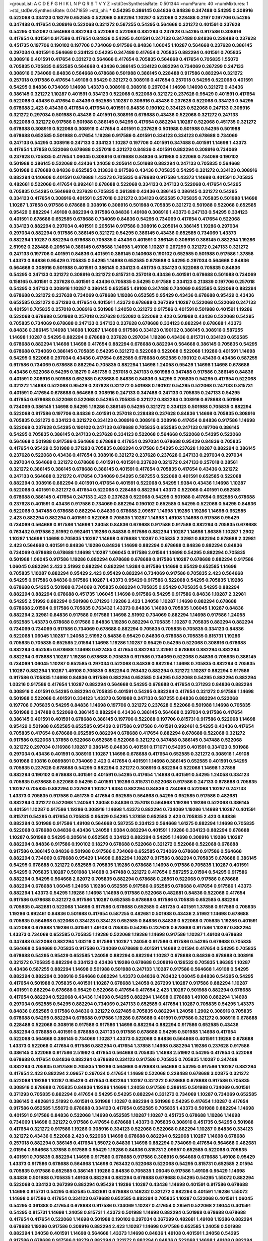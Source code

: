 >groupList:
A C D E F G H I K L
N P Q R S T V Y Z 
>stdDevSynthesisRate:
0.501344 
>numParam:
40
>numMixtures:
1
>std_stdDevSynthesisRate:
0.0471859
>std_phi:
***
0.54295 0.386145 0.84836 0.84836 0.347488 0.54295 0.308916 0.522068 0.334123 0.18279
0.652585 0.522068 0.882294 1.10287 0.522068 0.228488 0.2197 0.197706 0.54295 0.347488
0.417654 0.308916 0.522068 0.321272 0.587255 0.54295 0.564668 0.321272 0.401591 0.237628
0.54295 0.152082 0.564668 0.882294 0.522068 0.522068 0.882294 0.237628 0.54295 0.917586
0.308916 0.417654 0.401591 0.917586 0.417654 0.84836 0.54295 0.401591 0.247133 0.347488
0.84836 0.228488 0.237628 0.451735 0.197706 0.190102 0.197706 0.734069 0.917586 0.84836
1.06045 1.10287 0.564668 0.237628 0.386145 0.297034 0.401591 0.564668 0.334123 0.54295
0.347488 0.417654 0.705835 0.882294 0.401591 0.705835 0.308916 0.401591 0.417654 0.321272
0.564668 0.417654 0.705835 0.564668 0.417654 0.705835 1.55072 0.705835 0.705835 0.652585
0.564668 0.43436 0.386145 0.334123 0.882294 0.734069 0.267299 0.247133 0.308916 0.734069
0.84836 0.564668 0.678688 0.501988 0.386145 0.228488 0.917586 0.882294 0.321272 0.257018
0.917586 0.417654 1.49108 0.95429 0.321272 0.308916 0.417654 0.257018 0.54295 0.522068
0.401591 0.54295 0.84836 0.734069 1.14698 1.43373 0.308916 0.308916 0.297034 1.14698
1.14698 0.321272 0.43436 0.386145 0.321272 1.10287 0.401591 0.334123 0.522068 0.522068
0.321272 0.237628 0.95429 0.401591 0.417654 0.522068 0.43436 0.417654 0.43436 0.652585
1.10287 0.308916 0.43436 0.237628 0.522068 0.334123 0.54295 0.678688 2.423 0.43436
0.417654 0.417654 0.401591 0.84836 0.190102 0.334123 0.522068 0.247133 0.308916 0.321272
0.297034 0.501988 0.43436 0.401591 0.308916 0.678688 0.43436 0.522068 0.321272 0.247133
0.522068 0.321272 0.917586 0.501988 0.386145 0.54295 0.417654 0.882294 1.10287 0.522068
0.451735 0.321272 0.678688 0.308916 0.522068 0.308916 0.417654 0.401591 0.237628 0.501988
0.501988 0.54295 0.501988 0.678688 0.652585 0.501988 0.417654 1.19286 0.917586 0.401591
0.334123 0.334123 0.678688 0.734069 0.247133 0.54295 0.308916 0.247133 0.334123 1.10287
0.197706 0.401591 0.347488 0.401591 1.14698 1.43373 0.417654 1.37858 0.522068 0.678688
0.257018 0.321272 0.84836 0.401591 0.882294 0.308916 0.734069 0.237628 0.705835 0.417654
1.06045 0.308916 0.678688 0.84836 0.501988 0.522068 0.734069 0.190102 0.501988 0.386145
0.522068 0.43436 1.24058 0.205614 0.501988 0.882294 0.247133 0.705835 0.564668 0.501988
0.678688 0.84836 0.652585 0.213839 0.917586 0.43436 0.705835 0.54295 0.321272 0.334123
0.308916 0.882294 0.140608 0.401591 0.678688 1.43373 0.705835 0.678688 0.917586 1.43373
1.14698 0.401591 0.705835 0.482681 0.522068 0.417654 0.992461 0.678688 0.522068 0.334123
0.247133 0.522068 0.417654 0.54295 0.705835 0.54295 0.564668 0.237628 0.705835 0.361388
0.43436 0.386145 0.386145 0.321272 0.54295 0.334123 0.417654 0.308916 0.401591 0.257018
0.321272 0.334123 0.652585 0.705835 0.705835 0.501988 1.14698 1.10287 1.37858 0.917586
0.678688 0.308916 0.308916 0.501988 0.705835 0.321272 0.501988 0.522068 0.652585 0.95429
0.882294 1.49108 0.882294 0.917586 0.84836 1.49108 0.308916 1.43373 0.247133 0.54295
0.334123 0.401591 0.678688 0.652585 0.678688 0.734069 0.84836 0.54295 0.734069 0.417654
0.417654 0.522068 0.334123 0.882294 0.297034 0.401591 0.205614 0.917586 0.308916 0.205614
0.386145 1.19286 0.297034 0.297034 0.882294 0.917586 0.386145 0.321272 0.54295 0.386145
0.43436 0.652585 0.734069 1.43373 0.882294 1.10287 0.882294 0.678688 0.705835 0.43436
0.401591 0.386145 0.308916 0.386145 0.882294 1.19286 2.51992 0.228488 0.205614 0.386145
0.678688 1.14698 1.49108 1.10287 0.267299 0.321272 0.247133 0.321272 0.247133 0.197706
0.401591 0.84836 0.401591 0.386145 0.140608 0.190102 0.652585 0.501988 0.917586 1.37858
1.43373 0.84836 0.95429 0.705835 0.54295 1.14698 0.652585 0.678688 0.54295 0.297034
0.564668 0.84836 0.564668 0.308916 0.501988 0.401591 0.386145 0.334123 0.451735 0.334123
0.522068 0.705835 0.84836 0.54295 0.247133 0.321272 0.308916 0.321272 0.815731 0.257018
0.43436 0.401591 0.678688 0.501988 0.734069 0.158165 0.401591 0.237628 0.401591 0.43436
0.705835 0.54295 0.917586 0.334123 0.213839 0.197706 0.257018 0.54295 0.247133 0.308916
1.10287 0.386145 0.652585 1.49108 0.347488 0.734069 0.652585 0.522068 0.882294 0.678688
0.321272 0.237628 0.734069 0.678688 1.19286 0.652585 0.95429 0.43436 0.678688 0.95429
0.43436 0.652585 0.321272 0.371293 0.417654 0.401591 1.43373 0.678688 0.267299 1.10287
0.522068 0.522068 0.247133 0.401591 0.705835 0.257018 0.308916 0.501988 1.24058 0.321272
0.917586 0.401591 0.501988 0.401591 1.19286 0.522068 0.678688 0.501988 0.257018 0.237628
0.152082 0.522068 2.423 0.501988 0.43436 0.522068 0.54295 0.705835 0.734069 0.678688
0.247133 0.247133 0.237628 0.678688 0.334123 0.882294 0.678688 1.43373 0.84836 0.386145
1.14698 1.14698 1.10287 1.14698 0.917586 0.334123 0.190102 0.386145 0.308916 0.587255
1.14698 1.10287 0.54295 0.882294 0.678688 0.237628 0.297034 1.19286 0.43436 0.815731
0.334123 0.652585 0.678688 0.882294 1.14698 1.14698 0.417654 0.882294 0.678688 0.882294
0.564668 0.386145 0.705835 0.54295 0.678688 0.734069 0.386145 0.705835 0.54295 0.321272
0.522068 0.522068 0.522068 1.19286 0.401591 1.14698 0.54295 0.522068 0.297034 0.43436
0.417654 0.652585 0.678688 0.652585 0.190102 0.43436 0.43436 0.587255 0.917586 0.734069
0.678688 0.882294 0.705835 0.882294 1.14698 1.24058 0.95429 1.14698 1.14698 0.678688
0.43436 0.522068 0.54295 0.18279 0.451735 0.257018 0.247133 0.501988 0.347488 0.917586
0.386145 0.84836 0.401591 0.308916 0.501988 0.652585 0.678688 0.84836 0.84836 0.54295
0.705835 0.54295 0.417654 0.522068 0.321272 1.14698 0.522068 0.95429 0.237628 0.321272
0.501988 0.190102 0.54295 0.522068 0.247133 0.815731 0.401591 0.417654 0.678688 0.564668
0.308916 0.247133 0.347488 0.247133 0.705835 0.247133 0.54295 0.417654 0.678688 0.522068
0.522068 0.54295 0.705835 0.321272 0.882294 0.308916 0.678688 0.501988 0.734069 0.386145
1.14698 0.54295 1.19286 0.386145 0.54295 0.321272 0.334123 0.501988 0.705835 0.882294
0.522068 0.917586 0.197706 0.84836 0.401591 0.257018 0.228488 0.237628 0.84836 1.14698
0.705835 0.308916 0.705835 0.321272 0.334123 0.321272 0.334123 0.308916 0.308916 0.308916
0.417654 0.84836 0.917586 1.14698 0.522068 0.237628 0.54295 0.190102 0.247133 0.678688
0.705835 0.652585 0.247133 0.197706 0.386145 0.54295 0.705835 0.386145 0.247133 0.237628
0.334123 0.522068 0.564668 0.522068 0.54295 0.522068 0.564668 0.501988 0.917586 0.564668
0.678688 0.417654 0.297034 0.678688 0.95429 0.84836 0.705835 0.417654 0.95429 0.501988
0.371293 0.705835 0.882294 0.917586 0.54295 0.237628 1.10287 0.882294 0.386145 0.237628
0.522068 0.43436 0.417654 0.308916 0.321272 0.237628 0.237628 0.247133 0.297034 0.297034
0.297034 0.564668 0.321272 0.678688 0.401591 0.401591 0.237628 0.321272 0.247133 0.257018
0.28561 0.321272 0.386145 0.386145 0.678688 0.386145 0.401591 0.417654 0.705835 0.417654
0.43436 0.321272 0.247133 0.564668 0.321272 0.417654 0.734069 0.54295 0.587255 0.522068
0.401591 0.652585 0.522068 0.882294 0.308916 0.882294 0.401591 0.417654 0.401591 0.522068
0.54295 1.9384 0.43436 1.14698 1.10287 0.522068 0.401591 0.321272 0.417654 0.522068
0.228488 0.882294 1.43373 0.522068 0.401591 0.652585 0.678688 0.386145 0.417654 0.247133
2.423 0.237628 0.522068 0.54295 0.501988 0.417654 0.652585 0.678688 0.237628 0.401591
0.43436 0.917586 0.734069 0.882294 0.190102 0.652585 0.54295 0.522068 0.54295 0.84836
0.522068 0.347488 0.678688 0.882294 0.84836 0.678688 2.09657 1.14698 1.19286 1.19286
1.14698 0.652585 2.423 0.882294 0.882294 0.401591 0.522068 0.705835 1.10287 1.14698
1.49108 1.14698 0.917586 0.95429 0.734069 0.564668 0.917586 1.14698 1.24058 0.84836
0.678688 0.917586 0.917586 0.882294 0.705835 0.678688 0.763432 0.917586 2.51992 0.992461
1.19286 0.84836 0.917586 0.882294 1.10287 1.14698 1.86385 1.10287 1.2902 1.10287
1.14698 1.14698 0.705835 1.10287 1.14698 0.678688 1.10287 0.705835 2.32981 0.882294
0.678688 2.32981 2.423 0.564668 0.401591 0.84836 1.19286 0.84836 1.14698 0.882294
0.678688 0.84836 0.882294 0.84836 0.734069 0.678688 0.678688 1.14698 1.10287 1.06045
0.917586 2.01594 1.14698 0.54295 0.882294 0.705835 0.501988 1.06045 0.917586 1.19286
0.882294 0.678688 0.678688 0.917586 1.10287 0.678688 0.882294 0.917586 1.06045 0.882294
2.423 2.51992 0.882294 0.882294 1.9384 0.917586 1.14698 0.95429 0.652585 1.14698
0.705835 1.10287 0.882294 0.95429 2.423 0.95429 0.882294 0.734069 0.917586 0.705835
2.423 0.564668 0.54295 0.917586 0.84836 0.917586 1.10287 1.43373 0.95429 0.917586
0.522068 0.54295 0.705835 1.19286 0.678688 0.54295 0.501988 0.734069 0.705835 0.882294
0.705835 0.95429 0.705835 0.54295 0.882294 0.882294 0.882294 0.678688 0.451735 1.06045
1.14698 0.917586 0.54295 0.917586 0.84836 1.10287 2.32981 0.54295 2.51992 0.882294
0.501988 0.371293 1.19286 2.423 1.24058 1.10287 1.14698 0.882294 0.678688 0.678688
2.01594 0.917586 0.705835 0.763432 1.43373 0.84836 1.14698 0.705835 1.06045 1.10287
0.84836 0.882294 2.32981 0.84836 0.917586 0.917586 1.14698 2.51992 0.734069 0.882294
1.14698 0.917586 1.24058 0.652585 1.43373 0.678688 0.917586 0.84836 1.19286 0.882294
0.705835 1.10287 0.705835 0.882294 0.882294 0.734069 0.734069 0.917586 0.734069 0.678688
0.882294 0.705835 0.705835 0.705835 0.334123 0.84836 0.522068 1.06045 1.10287 1.24058
2.51992 0.84836 0.95429 0.84836 0.678688 0.705835 0.815731 1.19286 0.705835 0.705835
0.652585 2.01594 1.14698 1.19286 1.10287 0.95429 0.54295 0.522068 0.308916 0.678688
0.882294 0.652585 0.678688 1.14698 0.627485 0.417654 0.882294 2.32981 0.678688 0.882294
0.882294 0.882294 0.678688 1.10287 1.19286 0.678688 0.705835 0.917586 0.734069 0.522068
0.84836 0.705835 0.386145 0.734069 1.06045 1.10287 0.652585 0.297034 0.522068 0.84836
0.882294 1.14698 0.705835 0.882294 0.705835 1.10287 0.882294 1.10287 1.49108 0.705835
0.882294 0.763432 0.882294 0.321272 1.10287 0.882294 0.917586 0.917586 0.705835 1.14698
0.84836 0.917586 0.882294 0.652585 0.54295 0.522068 0.54295 0.882294 0.882294 1.03216
0.917586 0.417654 1.10287 0.882294 0.564668 0.54295 0.678688 0.417654 0.371293 0.84836
0.882294 0.308916 0.401591 0.54295 0.882294 0.705835 0.401591 0.54295 0.882294 0.417654
0.321272 0.917586 1.14698 0.501988 0.522068 0.401591 0.334123 1.43373 0.501988 0.247133
0.587255 0.84836 0.882294 0.522068 0.197706 0.705835 0.54295 0.84836 1.14698 0.197706
0.321272 0.237628 0.522068 0.501988 1.14698 0.705835 0.501988 0.347488 0.522068 0.386145
0.882294 0.43436 0.386145 0.564668 0.297034 0.917586 0.417654 0.386145 0.401591 0.401591
0.678688 0.386145 0.197706 0.522068 0.197706 0.815731 0.917586 0.522068 1.14698 0.95429
0.501988 0.652585 0.652585 0.95429 0.917586 0.917586 0.401591 0.992461 0.54295 0.43436
0.417654 0.705835 0.417654 0.678688 0.652585 0.882294 0.678688 0.417654 0.882294 0.678688
0.522068 0.321272 0.917586 0.522068 1.37858 0.522068 0.652585 0.522068 0.321272 0.347488
0.386145 0.347488 0.522068 0.321272 0.297034 0.116986 1.10287 0.386145 0.84836 0.401591
0.171071 0.54295 0.401591 0.334123 0.501988 0.297034 0.43436 0.401591 0.308916 1.10287
1.14698 0.678688 0.417654 0.652585 0.321272 0.308916 1.49108 0.501988 0.10816 0.0899891
0.734069 2.423 0.417654 0.401591 1.14698 0.386145 0.652585 0.401591 0.54295 0.705835
0.237628 0.678688 0.54295 0.882294 0.321272 0.308916 0.882294 0.522068 1.14698 1.37858
0.882294 0.190102 0.678688 0.401591 0.401591 0.54295 0.417654 1.14698 0.401591 0.54295
1.24058 0.334123 0.705835 0.678688 0.522068 0.54295 0.401591 1.19286 0.815731 0.522068
0.917586 0.247133 0.678688 0.705835 1.10287 0.705835 0.882294 0.237628 1.10287 1.9384
0.882294 0.84836 0.734069 0.522068 1.10287 0.247133 1.43373 0.705835 0.917586 0.451735
0.417654 0.652585 0.564668 0.54295 0.652585 0.917586 0.482681 0.882294 0.321272 0.522068
1.24058 1.24058 0.84836 0.257018 0.564668 1.19286 1.19286 0.522068 0.386145 0.401591
1.10287 0.917586 1.19286 0.308916 1.14698 1.43373 0.882294 0.734069 1.19286 1.14698
1.10287 0.401591 0.815731 0.54295 0.417654 0.705835 0.95429 0.54295 1.37858 0.652585
2.423 0.705835 2.423 0.84836 0.882294 0.501988 0.917586 1.49108 0.564668 0.587255
0.334123 0.564668 1.61275 0.882294 1.14698 0.705835 0.522068 0.678688 0.84836 0.43436
1.24058 1.9384 0.882294 0.401591 1.19286 0.334123 0.882294 0.678688 1.10287 0.501988
0.54295 0.205614 0.652585 0.334123 0.882294 0.54295 1.14698 0.308916 1.19286 1.10287
0.882294 0.84836 0.917586 0.190102 0.18279 0.678688 0.522068 0.321272 0.522068 0.522068
0.678688 0.917586 0.386145 0.84836 0.501988 0.917586 0.734069 0.652585 0.734069 0.678688
0.917586 0.564668 0.882294 0.734069 0.678688 0.95429 1.14698 0.882294 1.10287 0.917586
0.882294 0.705835 0.678688 0.386145 0.54295 0.678688 0.321272 0.652585 0.705835 1.19286
0.678688 1.14698 0.917586 0.705835 1.10287 0.401591 0.54295 0.705835 1.10287 0.501988
1.14698 0.347488 0.321272 0.417654 0.587255 2.01594 0.54295 0.917586 0.882294 0.54295
0.564668 2.62072 0.705835 0.882294 0.678688 0.28561 0.522068 0.917586 0.678688 0.882294
0.678688 1.06045 1.24058 1.19286 0.652585 0.917586 0.652585 0.678688 0.417654 0.917586
1.43373 0.882294 1.43373 0.54295 1.19286 1.14698 1.14698 0.917586 0.522068 0.482681
0.84836 0.522068 0.417654 0.917586 0.678688 0.321272 0.917586 1.10287 0.652585 0.678688
0.917586 0.705835 0.652585 0.882294 0.705835 0.482681 0.522068 1.14698 0.917586 0.678688
0.652585 0.451735 0.401591 1.37858 0.917586 0.705835 1.19286 0.992461 0.84836 0.501988
0.417654 0.587255 0.482681 0.501988 0.43436 2.51992 1.14698 0.678688 0.705835 0.564668
0.522068 0.334123 0.334123 0.652585 0.84836 0.84836 0.522068 0.705835 1.19286 0.401591
0.522068 0.678688 1.19286 0.401591 1.49108 0.705835 0.54295 0.237628 0.678688 0.917586
1.10287 0.882294 1.43373 0.734069 0.652585 0.705835 1.19286 0.522068 1.19286 1.14698
0.917586 1.10287 1.49108 0.678688 0.347488 0.522068 0.882294 1.03216 0.917586 1.10287
1.24058 0.917586 0.917586 0.54295 0.678688 0.705835 0.564668 0.564668 0.705835 0.917586
0.734069 0.678688 0.401591 1.14698 2.01594 0.417654 0.54295 0.705835 0.678688 0.54295
0.95429 0.652585 1.24058 0.882294 0.882294 1.10287 0.678688 0.84836 0.678688 0.308916
0.321272 0.705835 0.882294 0.334123 0.43436 1.19286 0.678688 0.308916 0.126532 0.705835
1.86385 1.10287 0.43436 0.587255 0.882294 1.14698 0.501988 0.501988 0.247133 1.10287
0.917586 0.564668 1.49108 0.54295 0.882294 0.882294 0.308916 0.564668 0.882294 1.43373
0.84836 0.763432 1.06045 0.84836 0.54295 0.54295 0.417654 0.501988 0.705835 0.401591
1.10287 0.678688 1.24058 0.267299 1.10287 0.917586 0.882294 1.10287 0.401591 0.882294
0.678688 0.95429 0.522068 0.417654 0.417654 2.423 1.10287 0.501988 0.882294 0.678688
0.417654 0.882294 0.522068 0.43436 1.14698 0.54295 0.882294 1.14698 0.678688 1.49108
0.882294 1.14698 0.297034 0.652585 0.54295 0.882294 0.734069 0.247133 0.652585 0.417654
1.10287 0.705835 0.54295 1.43373 0.84836 0.652585 0.917586 0.84836 0.321272 0.627485
0.705835 0.882294 1.24058 1.2902 0.308916 0.705835 0.678688 0.54295 0.882294 0.678688
0.917586 1.19286 0.678688 0.401591 0.917586 0.321272 0.308916 0.678688 0.228488 0.522068
0.308916 0.917586 0.917586 1.14698 0.882294 0.882294 0.917586 0.652585 0.43436 0.882294
0.678688 0.401591 0.678688 0.247133 0.917586 0.678688 0.54295 0.501988 1.14698 0.417654
0.522068 0.564668 0.386145 0.734069 1.10287 1.43373 0.522068 0.84836 0.564668 0.401591
1.19286 0.678688 1.43373 0.522068 0.417654 0.917586 0.882294 0.417654 1.37858 1.14698
0.882294 1.19286 0.237628 0.917586 0.386145 0.522068 0.917586 2.51992 0.417654 0.564668
0.705835 1.14698 2.51992 0.54295 0.417654 0.522068 0.678688 0.417654 0.84836 0.882294
0.678688 0.334123 0.917586 0.705835 0.705835 1.10287 0.347488 0.882294 0.705835 0.917586
0.705835 1.19286 0.564668 0.678688 0.564668 0.54295 0.917586 1.10287 0.882294 0.417654
2.423 0.882294 2.09657 0.297034 0.417654 1.14698 0.522068 0.228488 0.678688 3.02875
0.321272 0.522068 1.19286 1.10287 0.95429 0.417654 0.882294 1.10287 0.321272 0.678688
0.678688 0.917586 0.705835 0.308916 0.678688 0.705835 0.84836 1.19286 1.14698 1.24058
0.917586 0.386145 0.501988 0.734069 0.401591 0.371293 0.705835 0.882294 0.417654 0.54295
0.54295 0.882294 0.321272 0.734069 1.10287 0.734069 0.652585 0.386145 0.482681 2.51992
0.401591 0.501988 1.10287 0.882294 0.501988 0.54295 0.417654 1.10287 0.417654 0.917586
0.652585 1.55072 0.678688 0.334123 0.417654 0.652585 0.705835 1.43373 0.501988 0.882294
1.14698 0.401591 0.917586 0.84836 0.522068 1.14698 0.652585 1.10287 1.10287 0.451735
0.678688 1.19286 1.14698 0.734069 1.14698 0.321272 0.917586 0.417654 0.678688 1.43373
0.705835 0.308916 0.451735 0.54295 0.501988 0.417654 0.321272 0.917586 1.19286 0.308916
0.334123 0.522068 0.522068 0.882294 1.10287 0.84836 0.334123 0.321272 0.43436 0.522068
2.423 0.522068 1.14698 0.678688 0.882294 0.522068 1.10287 1.14698 0.678688 0.257018
0.882294 0.386145 0.417654 1.55072 0.84836 1.14698 0.882294 0.734069 0.417654 0.564668
0.482681 2.01594 0.564668 1.37858 0.917586 0.95429 1.19286 0.84836 0.815731 2.09657
0.652585 0.522068 0.705835 0.401591 0.705835 0.882294 1.14698 0.917586 0.678688 0.917586
0.308916 0.564668 0.678688 1.49108 0.95429 1.43373 0.917586 0.678688 0.564668 1.14698
0.763432 0.522068 0.522068 0.54295 0.815731 0.652585 2.01594 0.705835 0.917586 0.652585
0.386145 1.19286 0.84836 0.705835 1.06045 0.917586 1.49108 0.95429 1.14698 0.84836
0.501988 0.705835 1.49108 0.882294 0.882294 0.678688 0.678688 0.54295 0.54295 1.55072
0.882294 0.522068 0.334123 0.267299 0.882294 0.95429 1.19286 1.10287 0.43436 1.14698
0.401591 0.917586 0.678688 1.14698 0.815731 0.54295 0.652585 0.482681 0.678688 0.146232
0.321272 0.882294 0.401591 1.19286 1.55072 1.14698 0.917586 0.417654 0.334123 0.678688
0.652585 0.882294 0.705835 1.10287 0.522068 0.401591 1.06045 0.54295 0.361388 0.417654
0.678688 0.917586 0.734069 1.10287 0.417654 0.28561 0.522068 2.18044 0.401591 0.54295
0.815731 1.14698 1.24058 0.815731 1.43373 0.501988 1.14698 0.882294 0.501988 0.678688
0.678688 0.417654 0.417654 0.522068 1.14698 0.501988 0.190102 0.297034 0.267299 0.482681
1.49108 1.19286 0.882294 0.678688 1.19286 0.917586 0.308916 0.882294 2.423 1.10287
1.14698 0.917586 0.652585 1.24058 0.501988 0.882294 1.24058 0.401591 1.14698 0.564668
1.43373 1.14698 0.84836 1.49108 0.401591 1.24058 0.54295 0.917586 0.678688 0.917586
0.18279 0.882294 0.321272 0.882294 0.84836 0.522068 1.14698 1.49108 0.882294 0.882294
0.84836 1.14698 0.417654 0.417654 0.882294 1.43373 0.678688 0.882294 0.522068 0.705835
1.10287 0.882294 0.237628 0.678688 0.882294 0.882294 0.678688 1.43373 0.705835 0.652585
0.705835 1.19286 0.652585 0.705835 1.49108 0.917586 0.522068 0.678688 0.43436 0.564668
0.54295 1.10287 1.10287 0.95429 0.417654 0.564668 0.386145 1.14698 0.522068 0.917586
0.678688 0.417654 0.501988 1.14698 0.705835 0.882294 1.10287 0.321272 0.237628 0.54295
0.705835 0.297034 0.705835 0.522068 0.678688 1.14698 1.49108 0.247133 0.652585 0.652585
0.815731 0.678688 0.501988 0.84836 0.587255 0.321272 0.501988 0.882294 0.334123 0.917586
0.705835 0.146232 0.401591 1.10287 0.43436 0.678688 0.882294 0.815731 0.705835 0.705835
0.247133 0.308916 0.386145 0.522068 1.43373 0.564668 0.652585 0.501988 0.705835 1.14698
0.763432 0.308916 0.54295 0.652585 0.678688 0.678688 1.49108 0.652585 0.321272 0.678688
0.386145 0.54295 0.882294 0.401591 0.882294 0.84836 0.451735 1.14698 0.522068 0.734069
0.308916 0.652585 0.308916 0.84836 0.678688 0.705835 0.917586 1.49108 1.19286 0.386145
0.678688 0.705835 0.401591 0.54295 0.705835 1.14698 0.917586 0.522068 0.54295 0.308916
0.84836 0.297034 0.54295 0.297034 0.228488 0.321272 0.522068 0.321272 0.705835 1.14698
0.95429 0.882294 0.917586 0.734069 1.14698 0.917586 0.371293 0.705835 0.386145 1.24058
1.14698 0.522068 0.54295 1.24058 0.522068 0.917586 0.678688 0.401591 1.14698 1.19286
2.62072 1.10287 0.882294 0.308916 2.423 1.55072 1.14698 0.917586 0.652585 0.95429
0.401591 0.564668 0.652585 0.917586 0.95429 0.84836 0.564668 0.522068 0.228488 0.705835
0.882294 0.678688 1.10287 0.917586 0.882294 0.917586 0.54295 0.95429 0.882294 0.564668
0.652585 1.14698 0.522068 0.652585 0.705835 0.564668 0.522068 0.54295 1.14698 0.334123
0.917586 1.49108 0.678688 0.652585 1.49108 0.705835 0.917586 0.678688 0.652585 0.678688
0.308916 2.423 0.734069 1.2902 0.84836 0.882294 0.417654 0.882294 0.54295 1.10287
1.14698 0.917586 1.10287 1.14698 0.705835 0.522068 0.247133 0.705835 0.705835 0.678688
0.678688 1.06045 2.51992 0.992461 1.06045 1.19286 1.19286 0.205614 2.51992 1.14698
0.401591 0.54295 0.734069 0.401591 0.334123 0.417654 0.43436 0.564668 0.84836 0.401591
0.321272 0.501988 0.247133 0.417654 0.882294 1.10287 0.308916 0.54295 0.815731 0.84836
0.321272 0.401591 0.386145 1.14698 0.882294 1.43373 0.882294 0.734069 1.14698 0.652585
0.334123 2.51992 0.501988 0.95429 0.882294 0.882294 1.37858 0.882294 0.84836 0.501988
0.54295 0.678688 0.84836 0.652585 0.247133 1.14698 0.652585 0.917586 0.84836 0.678688
1.14698 0.705835 0.54295 0.401591 1.19286 0.84836 0.501988 0.678688 0.882294 1.19286
0.678688 0.652585 0.417654 0.627485 0.417654 0.95429 0.401591 0.652585 0.678688 0.297034
0.705835 1.14698 0.705835 0.882294 0.917586 1.10287 0.882294 1.10287 0.705835 1.10287
0.84836 0.522068 0.522068 0.257018 1.14698 0.652585 0.501988 1.10287 1.19286 1.14698
0.334123 0.257018 0.401591 0.652585 1.14698 1.14698 0.401591 0.678688 0.705835 0.678688
0.371293 1.43373 0.308916 0.84836 1.86385 0.237628 0.882294 0.522068 0.401591 1.10287
0.705835 0.678688 0.734069 0.321272 0.882294 0.705835 0.321272 0.84836 1.10287 1.14698
1.14698 0.678688 0.678688 2.32981 2.423 0.54295 0.705835 0.882294 0.417654 0.522068
0.417654 1.10287 1.49108 0.417654 0.95429 0.917586 0.308916 0.247133 0.321272 0.401591
0.882294 0.705835 0.334123 0.882294 0.882294 0.678688 0.882294 0.678688 1.19286 0.678688
0.564668 1.43373 0.43436 1.37858 0.917586 0.43436 0.501988 2.423 0.43436 0.401591
0.882294 0.917586 0.386145 0.84836 0.917586 0.678688 0.882294 0.321272 0.43436 0.678688
0.146232 1.19286 0.84836 0.386145 1.24058 0.501988 0.564668 0.882294 1.43373 0.678688
0.146232 0.705835 0.417654 0.417654 0.917586 1.10287 0.334123 0.652585 0.54295 0.386145
0.705835 0.564668 0.334123 0.84836 0.334123 0.815731 0.417654 0.522068 0.401591 0.197706
0.308916 0.321272 0.705835 1.06045 0.705835 0.417654 0.95429 0.297034 1.49108 0.882294
0.882294 2.423 1.43373 0.627485 1.10287 1.10287 0.140608 0.522068 0.705835 0.705835
0.84836 1.19286 0.54295 0.678688 0.501988 0.501988 0.522068 1.10287 0.321272 0.84836
0.257018 0.705835 0.917586 1.10287 0.522068 1.49108 0.417654 1.14698 0.417654 2.32981
2.32981 2.32981 0.95429 0.705835 0.237628 0.308916 0.401591 0.705835 0.587255 0.417654
1.10287 0.564668 0.54295 0.43436 0.522068 1.14698 0.917586 0.501988 0.321272 0.882294
0.417654 0.652585 0.417654 0.401591 1.10287 0.84836 0.237628 0.678688 0.54295 0.522068
0.522068 0.882294 1.49108 0.652585 0.321272 0.54295 0.917586 0.43436 0.417654 2.51992
0.361388 2.09657 0.652585 0.84836 0.917586 0.84836 1.14698 0.401591 0.308916 0.54295
0.321272 0.678688 0.54295 0.705835 0.678688 0.197706 1.14698 0.482681 0.652585 2.423
0.882294 0.451735 0.321272 1.55072 0.347488 0.564668 0.734069 1.10287 0.678688 1.06045
1.14698 1.10287 0.308916 0.54295 1.10287 0.205614 0.401591 0.146232 0.401591 1.14698
0.705835 0.678688 0.308916 0.54295 1.24058 0.882294 0.401591 0.705835 0.734069 0.347488
0.917586 0.678688 0.43436 1.06045 0.522068 0.334123 0.417654 0.417654 0.347488 0.190102
0.705835 0.334123 0.54295 0.882294 0.417654 0.43436 0.247133 0.417654 0.237628 0.882294
0.347488 0.401591 0.308916 0.401591 0.417654 0.297034 0.321272 0.564668 0.17576 0.522068
0.43436 1.10287 0.522068 0.678688 0.882294 0.678688 1.19286 0.84836 1.10287 1.06045
0.237628 0.705835 0.43436 0.652585 0.18279 1.10287 0.237628 0.522068 0.308916 0.54295
0.522068 0.917586 0.54295 2.51992 0.522068 0.54295 0.401591 1.10287 0.501988 0.84836
2.51992 0.678688 0.334123 0.401591 0.54295 0.401591 0.882294 0.522068 0.401591 0.334123
0.705835 0.43436 0.417654 0.417654 0.321272 0.401591 0.54295 0.401591 0.734069 0.308916
0.522068 0.501988 1.14698 0.882294 0.522068 1.9384 0.882294 0.257018 0.347488 0.501988
0.401591 0.992461 0.564668 0.308916 1.19286 0.678688 0.84836 0.882294 0.321272 0.401591
0.917586 0.627485 0.678688 0.763432 1.49108 0.815731 0.917586 0.417654 0.334123 0.501988
0.54295 0.54295 0.371293 1.10287 0.501988 0.882294 1.19286 0.652585 0.882294 0.54295
1.10287 0.705835 0.734069 0.882294 0.678688 0.501988 0.917586 1.10287 0.734069 0.54295
0.54295 0.917586 1.14698 0.401591 0.321272 0.267299 0.257018 0.308916 0.705835 0.386145
2.423 1.9384 0.401591 0.501988 0.522068 0.522068 0.522068 1.14698 0.84836 0.54295
0.917586 0.54295 1.10287 0.401591 1.86385 2.423 0.501988 0.882294 0.308916 0.54295
0.308916 0.43436 1.49108 0.882294 0.652585 0.321272 0.401591 0.522068 0.652585 0.917586
0.917586 0.882294 0.84836 0.564668 1.37858 2.09657 2.423 0.417654 0.917586 0.95429
0.347488 2.423 0.705835 0.678688 2.423 0.213839 0.401591 0.501988 0.522068 0.705835
0.247133 0.334123 0.54295 0.882294 0.678688 0.501988 0.308916 0.734069 0.734069 0.705835
0.54295 0.522068 0.678688 0.917586 0.678688 0.237628 0.705835 1.10287 0.522068 0.678688
0.308916 0.678688 0.401591 0.917586 0.705835 0.95429 1.14698 0.54295 0.882294 0.522068
0.652585 0.734069 1.14698 0.95429 0.334123 1.14698 0.522068 0.501988 0.678688 1.14698
0.705835 0.564668 0.501988 0.247133 0.587255 0.54295 1.14698 1.10287 0.95429 1.19286
1.14698 0.95429 0.308916 0.43436 0.84836 0.678688 0.43436 0.678688 2.62072 0.522068
0.917586 0.401591 0.501988 0.882294 0.308916 0.417654 0.417654 0.763432 0.705835 0.917586
0.401591 1.10287 0.678688 0.417654 1.10287 0.417654 0.652585 0.882294 0.678688 0.992461
0.417654 0.522068 0.917586 0.401591 0.54295 0.43436 0.321272 0.678688 0.386145 1.10287
0.417654 0.734069 0.678688 0.652585 0.917586 0.84836 0.815731 0.522068 0.705835 0.257018
0.652585 0.54295 0.43436 0.678688 0.84836 0.522068 0.917586 0.401591 0.522068 0.54295
0.917586 0.522068 0.882294 0.917586 0.917586 0.882294 0.43436 0.705835 0.652585 0.501988
0.501988 0.522068 0.678688 0.763432 2.423 2.01594 2.51992 2.423 2.423 0.321272
0.917586 0.522068 2.51992 2.51992 1.19286 1.19286 2.51992 0.882294 0.705835 0.678688
1.9384 0.917586 2.51992 2.32981 2.423 2.32981 2.01594 2.32981 2.51992 2.423
0.522068 0.564668 2.51992 0.917586 0.705835 0.522068 1.9384 0.522068 0.417654 0.501988
2.51992 2.423 2.01594 0.678688 2.32981 2.423 2.51992 0.564668 0.882294 2.32981
1.14698 0.564668 2.423 0.522068 0.705835 1.14698 0.54295 1.43373 1.24058 1.19286
0.882294 2.32981 0.522068 2.09657 1.14698 0.882294 0.734069 0.882294 0.334123 0.451735
0.347488 0.54295 0.678688 0.678688 0.652585 0.95429 0.882294 0.882294 0.815731 1.14698
0.882294 1.14698 1.24058 1.14698 1.10287 1.10287 0.705835 0.705835 0.678688 0.882294
0.678688 0.469804 0.678688 1.49108 0.678688 0.734069 0.882294 0.652585 0.678688 0.522068
1.10287 0.522068 0.678688 0.522068 0.522068 0.652585 0.417654 0.564668 0.678688 0.652585
0.678688 0.54295 0.417654 0.815731 1.43373 0.882294 0.501988 0.587255 0.705835 0.84836
0.522068 1.14698 0.417654 0.401591 0.501988 0.54295 1.49108 1.10287 0.705835 0.401591
1.37858 1.49108 0.917586 0.882294 0.882294 0.417654 0.321272 0.678688 0.917586 0.417654
0.734069 0.705835 0.705835 1.14698 0.734069 0.501988 0.501988 0.84836 0.84836 0.652585
0.882294 0.882294 0.917586 0.734069 1.10287 0.84836 1.14698 0.401591 0.308916 1.24058
0.43436 0.705835 0.501988 0.705835 0.678688 1.10287 0.54295 1.10287 0.84836 0.678688
0.882294 0.54295 0.84836 1.19286 1.10287 1.14698 1.06045 0.564668 0.28561 0.882294
1.19286 0.882294 1.43373 0.734069 0.917586 0.321272 1.24058 0.522068 0.501988 1.49108
0.564668 1.14698 0.678688 0.257018 0.734069 0.678688 0.54295 0.54295 0.678688 0.417654
0.386145 2.51992 0.734069 1.14698 0.678688 1.19286 1.10287 0.417654 0.386145 0.401591
0.917586 0.917586 0.228488 0.522068 0.652585 0.84836 0.197706 0.917586 0.882294 0.882294
0.308916 0.882294 0.54295 1.37858 0.882294 0.917586 0.678688 0.522068 0.882294 0.882294
0.522068 1.14698 0.54295 0.882294 0.917586 0.43436 0.501988 1.14698 0.882294 0.95429
0.815731 0.84836 0.734069 0.705835 0.917586 0.705835 0.95429 0.84836 0.917586 0.54295
0.882294 0.882294 0.705835 0.678688 0.678688 0.401591 0.54295 0.734069 0.297034 0.501988
0.564668 0.882294 0.308916 0.417654 0.308916 0.705835 0.84836 0.401591 0.401591 0.705835
0.54295 1.19286 0.882294 1.43373 2.51992 0.386145 0.190102 0.451735 0.501988 1.14698
0.678688 0.54295 0.917586 0.522068 0.84836 0.705835 0.43436 1.10287 2.09657 0.564668
0.917586 0.84836 1.10287 1.43373 1.9384 0.522068 1.10287 0.417654 0.321272 0.43436
0.678688 1.10287 0.54295 0.84836 0.522068 0.522068 0.882294 0.678688 0.882294 0.652585
0.308916 0.501988 1.10287 0.54295 0.734069 0.54295 0.321272 0.678688 0.197706 0.54295
0.882294 0.705835 1.55072 1.10287 1.06045 2.51992 0.917586 0.882294 0.627485 0.54295
0.734069 1.10287 1.19286 2.51992 0.882294 0.882294 1.14698 0.917586 0.652585 1.37858
0.705835 0.84836 0.522068 0.522068 0.705835 0.386145 0.501988 0.84836 0.522068 0.54295
0.882294 0.417654 0.652585 0.321272 0.652585 0.522068 0.705835 0.84836 1.10287 1.10287
0.347488 1.43373 0.54295 0.54295 0.522068 0.501988 1.49108 0.678688 0.882294 1.10287
0.84836 1.19286 0.417654 1.14698 1.14698 0.917586 0.678688 0.237628 0.678688 0.417654
1.10287 0.734069 0.54295 0.417654 0.705835 0.705835 0.882294 0.678688 0.417654 1.10287
0.652585 0.992461 0.734069 0.917586 0.247133 0.84836 0.627485 1.19286 1.14698 2.32981
0.678688 0.401591 0.417654 1.19286 0.678688 0.308916 0.882294 0.678688 1.14698 0.451735
0.95429 0.84836 0.247133 0.652585 0.917586 0.417654 1.10287 0.158165 0.882294 0.917586
0.43436 0.417654 0.882294 0.54295 0.84836 1.14698 0.54295 0.43436 1.14698 1.19286
0.564668 0.417654 0.882294 0.54295 0.321272 0.54295 0.308916 0.705835 0.417654 0.321272
0.247133 0.652585 0.522068 0.84836 0.705835 1.19286 0.247133 1.14698 2.09657 1.14698
0.882294 0.652585 0.361388 0.84836 0.522068 0.587255 0.882294 0.417654 0.401591 0.652585
0.882294 0.734069 0.882294 0.54295 0.43436 1.9384 0.501988 1.19286 0.522068 0.678688
0.678688 1.24058 0.522068 0.386145 0.678688 0.237628 0.522068 0.564668 0.84836 0.95429
0.678688 0.882294 0.734069 1.10287 0.564668 1.14698 0.678688 1.10287 0.522068 0.882294
0.522068 0.678688 0.734069 0.417654 0.84836 0.417654 0.371293 1.43373 0.277991 1.14698
0.43436 0.43436 0.386145 0.267299 0.297034 1.14698 0.522068 0.652585 0.84836 0.43436
0.371293 0.54295 0.882294 0.334123 0.705835 0.43436 0.95429 0.522068 0.678688 1.14698
0.917586 0.522068 1.06045 0.882294 0.401591 0.678688 1.14698 0.678688 1.10287 1.14698
0.882294 0.308916 0.43436 0.678688 0.54295 0.705835 0.43436 0.522068 0.417654 0.734069
0.564668 0.417654 0.501988 0.882294 1.10287 1.55072 0.334123 1.14698 1.14698 0.43436
0.522068 1.10287 1.10287 0.678688 0.917586 0.763432 0.54295 0.705835 0.678688 0.652585
0.522068 0.705835 0.54295 0.564668 0.522068 0.297034 0.882294 0.321272 0.564668 0.705835
1.10287 0.386145 0.652585 0.917586 0.678688 0.334123 0.501988 0.43436 1.19286 0.882294
0.882294 0.882294 2.51992 1.10287 1.19286 0.237628 0.54295 0.564668 0.297034 1.14698
0.882294 0.882294 0.522068 0.54295 0.917586 0.678688 0.917586 0.705835 0.43436 0.43436
0.815731 0.882294 0.917586 0.501988 0.84836 0.882294 1.06045 0.705835 1.49108 1.19286
0.882294 0.678688 0.334123 0.84836 1.10287 0.705835 0.386145 0.522068 2.01594 0.417654
0.678688 1.14698 0.705835 0.705835 0.54295 1.19286 0.705835 0.321272 0.501988 1.86385
1.19286 1.43373 1.14698 0.417654 0.678688 0.54295 0.882294 0.152082 0.734069 1.10287
0.678688 0.882294 0.84836 0.652585 0.84836 1.37858 1.19286 1.55072 0.882294 0.501988
0.678688 0.678688 0.43436 0.54295 0.247133 0.54295 0.564668 0.652585 1.49108 0.522068
0.401591 0.401591 1.79216 0.84836 0.522068 0.308916 0.401591 0.678688 0.54295 0.678688
0.705835 1.14698 0.501988 0.564668 0.84836 0.917586 0.321272 0.54295 0.84836 0.917586
0.401591 0.627485 0.652585 1.19286 1.10287 1.14698 0.84836 0.84836 0.564668 1.14698
2.423 0.247133 0.705835 0.705835 1.24058 1.10287 0.678688 0.678688 0.882294 0.522068
0.734069 0.564668 0.308916 0.401591 1.10287 0.882294 0.705835 0.84836 0.84836 0.501988
0.501988 0.652585 1.14698 0.522068 0.882294 0.587255 0.84836 0.54295 0.678688 1.14698
0.247133 1.14698 0.43436 0.705835 0.882294 0.882294 2.62072 0.705835 0.84836 0.705835
0.18279 0.678688 0.678688 0.401591 0.417654 0.308916 1.43373 0.140608 0.882294 0.308916
1.10287 0.501988 0.54295 0.564668 0.237628 0.652585 0.297034 0.321272 1.14698 0.522068
0.417654 0.522068 0.678688 0.882294 0.43436 0.321272 0.95429 1.19286 0.451735 0.297034
0.917586 1.19286 1.14698 0.522068 0.54295 0.678688 0.882294 0.18279 1.14698 0.522068
0.815731 1.49108 1.37858 0.678688 0.401591 1.14698 0.522068 0.267299 0.308916 0.401591
0.321272 0.917586 0.522068 0.501988 0.257018 0.917586 0.882294 0.678688 1.55072 0.564668
0.54295 0.308916 0.917586 0.705835 0.917586 0.501988 0.84836 1.86385 0.564668 1.24058
0.54295 0.228488 0.84836 1.10287 0.522068 1.49108 0.564668 0.417654 0.386145 1.19286
0.678688 1.06045 1.19286 1.10287 1.14698 0.501988 0.43436 0.882294 0.95429 1.10287
0.678688 0.522068 0.84836 0.334123 0.678688 1.49108 0.522068 1.14698 0.321272 0.401591
0.522068 0.43436 0.401591 0.417654 0.401591 0.678688 0.95429 0.734069 0.54295 0.815731
0.417654 0.705835 0.522068 1.10287 0.705835 0.882294 1.19286 0.587255 0.564668 0.917586
0.247133 0.917586 0.401591 0.564668 0.84836 0.734069 1.14698 0.190102 1.10287 0.522068
1.19286 0.678688 0.401591 0.43436 0.308916 0.95429 0.734069 0.917586 0.564668 0.321272
0.882294 1.19286 0.308916 0.417654 0.522068 0.652585 0.401591 0.237628 0.401591 0.237628
1.14698 0.678688 0.386145 0.54295 1.14698 0.522068 1.10287 0.237628 0.401591 0.564668
0.678688 1.19286 1.14698 1.10287 0.237628 0.401591 0.705835 0.84836 0.678688 0.882294
0.361388 0.321272 0.401591 0.43436 0.815731 0.678688 0.417654 0.247133 0.84836 0.882294
0.54295 0.705835 0.917586 0.882294 0.917586 2.32981 1.10287 0.54295 0.917586 0.882294
0.705835 0.678688 0.564668 0.882294 0.417654 1.55072 0.237628 0.84836 0.247133 0.417654
1.10287 1.10287 0.917586 0.678688 1.19286 0.522068 0.95429 0.267299 0.451735 1.10287
0.54295 0.54295 0.705835 1.14698 2.51992 0.564668 0.84836 0.401591 0.522068 0.734069
0.386145 0.401591 0.652585 0.10816 0.308916 0.882294 0.95429 1.37858 0.734069 0.522068
0.501988 0.84836 0.734069 1.14698 1.10287 0.54295 0.140608 0.54295 0.501988 0.705835
0.705835 0.705835 0.564668 0.522068 0.522068 0.522068 0.882294 0.386145 0.501988 0.501988
0.882294 0.334123 0.401591 0.321272 0.386145 0.522068 0.334123 0.84836 0.84836 0.308916
0.54295 0.522068 1.14698 0.308916 0.815731 0.522068 0.321272 0.321272 0.43436 0.917586
0.321272 0.705835 0.917586 0.501988 1.49108 0.334123 0.705835 1.43373 1.06045 0.705835
0.54295 0.678688 1.43373 1.49108 1.14698 0.678688 0.417654 0.417654 1.37858 0.54295
0.917586 0.95429 0.678688 0.705835 0.54295 0.678688 0.678688 0.247133 0.54295 0.54295
0.54295 0.84836 0.522068 0.734069 0.522068 0.308916 2.423 1.10287 0.882294 0.564668
2.423 1.14698 0.84836 1.43373 0.522068 0.678688 0.587255 0.678688 0.43436 0.678688
0.522068 0.401591 0.267299 1.10287 1.10287 0.627485 0.705835 0.84836 1.10287 0.54295
1.14698 0.401591 0.54295 0.84836 0.705835 0.257018 0.917586 0.54295 1.19286 1.19286
1.06045 0.678688 0.917586 0.321272 1.19286 0.321272 0.401591 0.705835 0.190102 0.815731
0.386145 0.705835 0.95429 0.28561 0.522068 0.482681 0.482681 0.705835 0.267299 0.652585
0.417654 0.705835 0.705835 0.917586 1.10287 0.678688 1.06045 2.423 0.917586 0.678688
0.321272 0.522068 0.84836 1.10287 0.401591 0.678688 0.417654 0.54295 0.43436 0.347488
1.14698 0.652585 0.564668 0.257018 0.678688 0.678688 0.882294 0.308916 0.267299 0.43436
0.522068 0.401591 0.54295 0.705835 1.19286 0.321272 0.815731 0.678688 0.522068 0.678688
0.334123 0.386145 0.401591 0.734069 0.54295 0.917586 0.386145 0.54295 0.652585 0.917586
0.882294 0.401591 1.19286 1.14698 0.297034 1.14698 0.43436 0.652585 1.9384 0.54295
0.54295 0.417654 0.678688 0.522068 0.417654 0.54295 1.9384 1.10287 0.417654 0.522068
1.14698 0.417654 0.228488 0.734069 0.882294 0.95429 0.564668 0.197706 0.43436 0.401591
0.386145 0.652585 1.37858 1.24058 0.564668 0.84836 0.95429 0.54295 0.705835 0.84836
1.14698 0.705835 2.32981 0.627485 0.417654 0.43436 0.501988 0.522068 1.14698 0.627485
0.257018 0.678688 1.14698 0.705835 0.401591 0.386145 0.564668 0.417654 0.705835 0.401591
1.9384 2.01594 1.10287 0.321272 0.321272 0.54295 0.522068 0.54295 0.734069 0.417654
0.54295 0.417654 1.10287 0.43436 0.247133 0.84836 0.417654 0.705835 0.522068 0.652585
0.917586 0.705835 0.705835 0.267299 0.705835 0.257018 0.334123 0.401591 0.401591 0.522068
0.401591 0.917586 0.257018 0.705835 0.652585 0.522068 0.678688 0.564668 0.882294 0.386145
1.37858 0.43436 0.522068 0.308916 1.10287 0.678688 0.678688 0.564668 0.627485 0.522068
0.501988 0.84836 0.297034 0.84836 0.917586 0.678688 0.386145 0.882294 0.678688 0.882294
0.678688 0.763432 0.652585 0.386145 0.882294 0.763432 0.321272 0.734069 0.652585 0.678688
0.417654 0.652585 0.308916 1.19286 0.54295 0.705835 0.882294 0.257018 0.734069 0.54295
0.522068 0.95429 0.917586 1.14698 1.49108 0.882294 0.705835 0.205614 0.564668 1.14698
0.652585 0.321272 2.423 1.43373 1.14698 1.10287 0.705835 0.522068 0.678688 0.321272
1.19286 0.678688 0.308916 0.54295 0.705835 0.882294 0.678688 0.297034 0.917586 0.522068
0.54295 0.882294 0.54295 0.54295 0.882294 1.14698 2.32981 1.19286 0.417654 0.43436
0.401591 0.763432 0.992461 0.705835 0.652585 0.84836 0.308916 0.190102 1.14698 1.10287
0.116986 0.734069 0.705835 0.522068 0.247133 2.32981 0.321272 0.734069 1.14698 1.19286
0.705835 0.882294 0.917586 1.14698 0.43436 0.522068 0.417654 0.334123 0.705835 0.257018
0.678688 0.734069 0.882294 0.564668 0.308916 0.627485 0.257018 0.386145 0.587255 0.678688
1.19286 0.522068 0.882294 0.401591 0.501988 0.84836 0.297034 0.705835 0.43436 1.14698
0.401591 1.10287 0.522068 0.882294 1.43373 0.84836 0.401591 0.882294 0.734069 0.652585
0.678688 0.678688 0.522068 0.228488 0.705835 1.14698 0.54295 0.882294 0.84836 0.705835
1.10287 0.54295 0.257018 0.705835 0.401591 0.652585 0.84836 0.522068 0.522068 0.95429
0.43436 0.652585 0.54295 1.10287 0.522068 0.321272 0.386145 0.308916 0.84836 0.678688
0.522068 0.678688 0.228488 0.763432 0.297034 0.95429 0.522068 0.482681 0.386145 0.815731
0.237628 0.308916 0.308916 0.417654 0.652585 0.705835 1.49108 0.882294 0.401591 0.652585
0.678688 0.564668 0.54295 0.401591 1.19286 1.14698 0.321272 0.95429 0.882294 0.678688
0.401591 0.417654 2.423 2.423 0.678688 1.10287 0.652585 0.678688 0.417654 0.84836
0.54295 0.417654 0.882294 0.321272 0.401591 0.334123 0.347488 0.54295 1.43373 0.84836
0.705835 0.678688 0.652585 0.627485 0.28561 0.501988 0.417654 0.652585 0.257018 0.522068
0.564668 0.652585 1.49108 0.417654 0.564668 0.190102 0.308916 0.257018 0.334123 0.308916
1.14698 0.705835 0.678688 0.678688 0.815731 0.678688 0.334123 0.321272 0.734069 0.43436
0.321272 0.308916 0.815731 2.423 0.308916 0.237628 0.417654 0.347488 0.678688 2.423
0.308916 2.09657 0.347488 0.678688 0.882294 0.54295 0.627485 1.19286 0.401591 0.564668
0.482681 0.705835 0.882294 1.10287 0.678688 0.705835 0.54295 0.522068 0.237628 0.18279
0.734069 0.401591 0.54295 0.678688 0.321272 0.652585 1.14698 0.321272 1.14698 0.84836
1.10287 0.652585 0.522068 0.54295 0.652585 0.54295 0.522068 0.522068 0.627485 0.417654
0.401591 0.386145 0.347488 0.197706 0.652585 0.297034 0.152082 1.14698 0.917586 0.564668
0.401591 0.84836 0.501988 0.678688 0.734069 0.564668 0.652585 0.54295 0.84836 0.386145
0.564668 0.401591 0.522068 0.652585 1.49108 0.627485 0.652585 0.522068 0.54295 0.705835
0.54295 0.652585 0.308916 0.54295 0.522068 0.401591 0.678688 0.54295 0.54295 0.501988
0.882294 0.401591 0.267299 0.401591 0.334123 0.652585 0.734069 0.882294 0.321272 0.417654
0.401591 0.54295 0.297034 0.652585 1.10287 0.678688 0.564668 0.522068 0.54295 0.882294
0.522068 0.54295 0.417654 0.308916 0.308916 0.705835 0.652585 0.705835 0.522068 0.417654
0.882294 0.734069 0.522068 0.401591 0.678688 0.257018 0.882294 0.401591 1.14698 0.334123
1.19286 0.247133 0.678688 0.401591 0.308916 0.247133 0.652585 0.522068 0.652585 0.84836
0.587255 0.522068 0.140608 0.43436 0.417654 1.10287 1.10287 0.54295 0.501988 0.308916
0.678688 0.652585 0.228488 0.321272 0.417654 0.522068 0.522068 0.54295 0.652585 0.652585
0.401591 0.678688 0.54295 1.06045 1.10287 0.54295 0.257018 0.917586 2.423 2.32981
0.734069 2.423 0.882294 0.401591 0.882294 0.705835 0.678688 0.267299 0.417654 0.401591
0.705835 0.652585 0.705835 0.54295 0.522068 0.522068 0.401591 0.321272 0.401591 0.522068
0.882294 0.678688 0.522068 1.14698 0.652585 1.49108 0.705835 0.308916 0.501988 0.522068
0.95429 0.386145 0.54295 0.522068 0.917586 0.705835 0.257018 0.627485 0.347488 0.882294
0.652585 1.14698 0.678688 0.501988 0.321272 0.734069 0.522068 0.321272 0.522068 0.501988
0.652585 1.10287 0.678688 0.705835 0.734069 0.917586 1.10287 0.678688 0.401591 0.705835
1.06045 0.386145 0.247133 0.190102 0.308916 2.51992 0.54295 0.564668 0.321272 1.14698
1.10287 0.84836 1.19286 0.54295 0.882294 0.84836 1.10287 0.705835 0.678688 0.54295
1.14698 0.678688 1.19286 0.522068 0.522068 1.14698 0.308916 0.652585 0.417654 0.297034
0.882294 0.705835 0.522068 0.522068 2.423 0.247133 0.54295 0.401591 1.19286 0.882294
0.705835 0.678688 0.882294 1.14698 0.54295 0.522068 0.522068 2.51992 0.652585 0.882294
1.43373 0.386145 0.564668 0.678688 0.522068 0.54295 0.43436 0.522068 1.14698 0.882294
0.522068 0.401591 0.705835 0.401591 0.386145 0.522068 0.54295 0.95429 0.84836 0.401591
0.705835 0.84836 0.564668 0.501988 0.308916 1.10287 0.84836 0.734069 0.386145 0.917586
0.882294 0.652585 0.705835 0.882294 0.678688 0.247133 2.32981 0.882294 0.705835 0.587255
0.95429 0.321272 0.734069 1.14698 2.51992 0.417654 0.501988 0.247133 0.95429 0.417654
0.627485 1.43373 0.652585 0.522068 0.917586 0.652585 0.84836 1.14698 1.43373 0.190102
2.423 0.705835 0.815731 2.01594 1.14698 0.705835 0.882294 1.9384 2.51992 0.54295
2.62072 0.417654 1.10287 2.32981 0.705835 0.705835 2.01594 2.32981 0.347488 2.51992
0.501988 0.84836 0.386145 0.417654 1.24058 0.84836 0.522068 0.267299 0.882294 0.678688
0.678688 1.49108 0.917586 0.882294 0.522068 1.49108 0.54295 0.678688 0.84836 0.882294
0.564668 1.49108 0.451735 1.14698 0.501988 0.247133 0.882294 0.917586 2.51992 0.882294
0.84836 1.10287 1.19286 0.501988 0.705835 1.14698 0.882294 1.43373 0.882294 0.564668
1.49108 2.423 1.49108 0.564668 1.10287 0.401591 1.14698 2.423 0.501988 0.882294
1.19286 1.10287 0.882294 0.917586 1.49108 0.705835 1.9384 0.678688 0.54295 0.522068
1.10287 1.19286 0.917586 0.652585 3.1499 0.334123 2.01594 1.49108 0.95429 0.882294
1.14698 2.51992 2.32981 0.882294 1.19286 0.882294 1.14698 1.49108 0.84836 2.51992
0.678688 0.678688 0.882294 1.49108 1.24058 1.14698 0.43436 2.423 0.522068 0.652585
1.43373 0.678688 0.705835 0.917586 1.9384 1.37858 1.10287 0.705835 1.14698 0.84836
0.705835 0.882294 1.14698 0.705835 0.917586 0.678688 0.501988 0.678688 1.10287 0.917586
2.01594 0.882294 0.678688 0.917586 0.678688 0.95429 0.705835 0.678688 0.95429 0.705835
0.678688 0.705835 0.417654 0.882294 0.882294 0.678688 0.54295 1.49108 1.43373 0.84836
0.917586 0.763432 0.522068 0.321272 0.522068 1.14698 0.95429 0.652585 0.95429 2.62072
1.14698 0.95429 1.14698 1.10287 1.37858 0.501988 1.24058 0.882294 0.43436 1.06045
0.917586 0.652585 0.84836 0.734069 0.678688 0.678688 0.882294 1.14698 0.54295 0.564668
0.678688 1.14698 0.882294 1.49108 1.49108 2.423 1.2902 0.705835 0.501988 1.55072
1.24058 0.95429 1.43373 0.84836 0.815731 1.14698 1.14698 1.49108 1.14698 0.678688
1.37858 1.19286 0.917586 0.95429 2.51992 0.917586 1.49108 1.10287 0.417654 1.43373
0.587255 1.43373 1.37858 1.43373 0.84836 0.522068 0.882294 1.19286 1.9384 1.14698
1.06045 2.423 0.652585 0.917586 0.54295 1.14698 1.19286 1.49108 2.62072 0.882294
0.882294 0.652585 0.678688 0.917586 1.19286 1.14698 0.678688 0.54295 0.882294 1.06045
0.564668 1.14698 2.09657 1.9384 1.10287 1.10287 0.308916 2.32981 1.10287 1.49108
1.24058 1.19286 2.423 2.423 0.501988 0.882294 1.10287 0.815731 1.55072 1.14698
2.32981 2.423 2.32981 0.882294 1.10287 1.14698 1.24058 1.24058 1.14698 0.54295
1.19286 0.678688 1.49108 2.32981 0.917586 0.678688 0.917586 0.84836 0.522068 0.734069
1.06045 0.882294 1.14698 1.24058 1.14698 1.43373 2.423 0.501988 0.321272 1.9384
2.423 1.43373 0.734069 1.19286 1.9384 0.678688 0.54295 0.882294 1.14698 1.49108
0.84836 0.54295 0.882294 0.43436 1.79216 0.522068 2.423 1.19286 0.882294 0.882294
1.14698 2.423 1.10287 1.10287 0.882294 0.564668 1.14698 0.882294 1.06045 0.917586
2.51992 1.06045 0.882294 2.32981 2.32981 2.423 3.1499 1.14698 0.84836 2.51992
1.9384 2.32981 2.423 2.423 2.423 0.678688 0.705835 1.43373 1.10287 2.62072
1.9384 1.10287 0.95429 1.10287 1.55072 1.19286 1.14698 0.917586 0.882294 1.10287
1.43373 2.32981 0.95429 0.917586 1.10287 1.14698 1.14698 1.06045 2.51992 0.95429
2.423 2.51992 2.62072 2.01594 2.01594 2.423 2.01594 0.882294 2.32981 2.32981
0.815731 2.423 1.49108 1.37858 0.54295 0.277991 0.882294 1.10287 1.19286 1.55072
0.54295 0.678688 1.43373 1.24058 0.882294 1.9384 0.734069 1.49108 1.19286 1.19286
1.14698 0.54295 0.564668 1.14698 0.992461 0.705835 1.9384 1.49108 0.678688 0.678688
1.49108 0.54295 0.992461 0.917586 0.54295 1.49108 1.43373 1.14698 0.417654 0.564668
0.882294 0.652585 1.10287 0.882294 0.917586 1.49108 1.43373 0.84836 1.55072 1.14698
0.84836 1.19286 1.10287 0.652585 1.55072 0.678688 0.501988 0.95429 1.19286 0.882294
0.522068 0.763432 1.14698 0.84836 1.43373 1.49108 1.10287 0.84836 1.19286 1.14698
0.882294 1.19286 1.19286 1.49108 1.10287 1.14698 0.705835 0.705835 1.43373 1.49108
1.86385 0.95429 1.43373 1.24058 0.882294 1.49108 1.49108 0.734069 1.19286 0.84836
1.43373 1.24058 1.14698 1.10287 1.79216 1.24058 0.95429 1.19286 0.705835 1.19286
1.10287 1.43373 1.19286 0.417654 1.49108 1.49108 2.423 0.95429 2.62072 1.19286
1.10287 1.10287 0.95429 1.9384 0.95429 0.451735 0.652585 0.882294 0.734069 1.19286
1.19286 0.882294 1.43373 1.14698 1.55072 1.9384 1.9384 1.14698 1.9384 1.19286
1.43373 0.882294 1.49108 1.49108 1.10287 1.49108 1.14698 0.627485 1.10287 1.55072
2.423 1.43373 1.49108 1.86385 0.882294 1.43373 0.501988 1.14698 1.43373 1.49108
0.84836 1.49108 1.14698 1.43373 2.423 1.14698 1.24058 1.06045 1.43373 0.54295
0.54295 0.734069 1.43373 1.43373 1.14698 1.19286 0.371293 0.734069 2.51992 1.14698
1.14698 0.734069 1.55072 1.10287 1.43373 1.43373 0.734069 1.49108 0.84836 1.43373
2.01594 1.55072 0.54295 1.19286 2.423 0.734069 2.01594 1.86385 0.678688 1.24058
1.37858 1.37858 1.37858 0.678688 1.10287 0.882294 1.49108 1.49108 2.01594 1.9384
0.84836 2.32981 0.84836 0.917586 0.882294 0.678688 1.10287 0.705835 2.01594 0.308916
0.54295 1.10287 0.95429 3.1499 2.51992 0.917586 1.49108 1.10287 1.14698 1.19286
1.49108 2.32981 0.882294 2.423 2.423 2.32981 0.734069 0.705835 0.652585 0.882294
2.423 1.43373 0.564668 1.14698 0.501988 0.734069 
>categories:
0 0
>mixtureAssignment:
0 0 0 0 0 0 0 0 0 0 0 0 0 0 0 0 0 0 0 0 0 0 0 0 0 0 0 0 0 0 0 0 0 0 0 0 0 0 0 0 0 0 0 0 0 0 0 0 0 0
0 0 0 0 0 0 0 0 0 0 0 0 0 0 0 0 0 0 0 0 0 0 0 0 0 0 0 0 0 0 0 0 0 0 0 0 0 0 0 0 0 0 0 0 0 0 0 0 0 0
0 0 0 0 0 0 0 0 0 0 0 0 0 0 0 0 0 0 0 0 0 0 0 0 0 0 0 0 0 0 0 0 0 0 0 0 0 0 0 0 0 0 0 0 0 0 0 0 0 0
0 0 0 0 0 0 0 0 0 0 0 0 0 0 0 0 0 0 0 0 0 0 0 0 0 0 0 0 0 0 0 0 0 0 0 0 0 0 0 0 0 0 0 0 0 0 0 0 0 0
0 0 0 0 0 0 0 0 0 0 0 0 0 0 0 0 0 0 0 0 0 0 0 0 0 0 0 0 0 0 0 0 0 0 0 0 0 0 0 0 0 0 0 0 0 0 0 0 0 0
0 0 0 0 0 0 0 0 0 0 0 0 0 0 0 0 0 0 0 0 0 0 0 0 0 0 0 0 0 0 0 0 0 0 0 0 0 0 0 0 0 0 0 0 0 0 0 0 0 0
0 0 0 0 0 0 0 0 0 0 0 0 0 0 0 0 0 0 0 0 0 0 0 0 0 0 0 0 0 0 0 0 0 0 0 0 0 0 0 0 0 0 0 0 0 0 0 0 0 0
0 0 0 0 0 0 0 0 0 0 0 0 0 0 0 0 0 0 0 0 0 0 0 0 0 0 0 0 0 0 0 0 0 0 0 0 0 0 0 0 0 0 0 0 0 0 0 0 0 0
0 0 0 0 0 0 0 0 0 0 0 0 0 0 0 0 0 0 0 0 0 0 0 0 0 0 0 0 0 0 0 0 0 0 0 0 0 0 0 0 0 0 0 0 0 0 0 0 0 0
0 0 0 0 0 0 0 0 0 0 0 0 0 0 0 0 0 0 0 0 0 0 0 0 0 0 0 0 0 0 0 0 0 0 0 0 0 0 0 0 0 0 0 0 0 0 0 0 0 0
0 0 0 0 0 0 0 0 0 0 0 0 0 0 0 0 0 0 0 0 0 0 0 0 0 0 0 0 0 0 0 0 0 0 0 0 0 0 0 0 0 0 0 0 0 0 0 0 0 0
0 0 0 0 0 0 0 0 0 0 0 0 0 0 0 0 0 0 0 0 0 0 0 0 0 0 0 0 0 0 0 0 0 0 0 0 0 0 0 0 0 0 0 0 0 0 0 0 0 0
0 0 0 0 0 0 0 0 0 0 0 0 0 0 0 0 0 0 0 0 0 0 0 0 0 0 0 0 0 0 0 0 0 0 0 0 0 0 0 0 0 0 0 0 0 0 0 0 0 0
0 0 0 0 0 0 0 0 0 0 0 0 0 0 0 0 0 0 0 0 0 0 0 0 0 0 0 0 0 0 0 0 0 0 0 0 0 0 0 0 0 0 0 0 0 0 0 0 0 0
0 0 0 0 0 0 0 0 0 0 0 0 0 0 0 0 0 0 0 0 0 0 0 0 0 0 0 0 0 0 0 0 0 0 0 0 0 0 0 0 0 0 0 0 0 0 0 0 0 0
0 0 0 0 0 0 0 0 0 0 0 0 0 0 0 0 0 0 0 0 0 0 0 0 0 0 0 0 0 0 0 0 0 0 0 0 0 0 0 0 0 0 0 0 0 0 0 0 0 0
0 0 0 0 0 0 0 0 0 0 0 0 0 0 0 0 0 0 0 0 0 0 0 0 0 0 0 0 0 0 0 0 0 0 0 0 0 0 0 0 0 0 0 0 0 0 0 0 0 0
0 0 0 0 0 0 0 0 0 0 0 0 0 0 0 0 0 0 0 0 0 0 0 0 0 0 0 0 0 0 0 0 0 0 0 0 0 0 0 0 0 0 0 0 0 0 0 0 0 0
0 0 0 0 0 0 0 0 0 0 0 0 0 0 0 0 0 0 0 0 0 0 0 0 0 0 0 0 0 0 0 0 0 0 0 0 0 0 0 0 0 0 0 0 0 0 0 0 0 0
0 0 0 0 0 0 0 0 0 0 0 0 0 0 0 0 0 0 0 0 0 0 0 0 0 0 0 0 0 0 0 0 0 0 0 0 0 0 0 0 0 0 0 0 0 0 0 0 0 0
0 0 0 0 0 0 0 0 0 0 0 0 0 0 0 0 0 0 0 0 0 0 0 0 0 0 0 0 0 0 0 0 0 0 0 0 0 0 0 0 0 0 0 0 0 0 0 0 0 0
0 0 0 0 0 0 0 0 0 0 0 0 0 0 0 0 0 0 0 0 0 0 0 0 0 0 0 0 0 0 0 0 0 0 0 0 0 0 0 0 0 0 0 0 0 0 0 0 0 0
0 0 0 0 0 0 0 0 0 0 0 0 0 0 0 0 0 0 0 0 0 0 0 0 0 0 0 0 0 0 0 0 0 0 0 0 0 0 0 0 0 0 0 0 0 0 0 0 0 0
0 0 0 0 0 0 0 0 0 0 0 0 0 0 0 0 0 0 0 0 0 0 0 0 0 0 0 0 0 0 0 0 0 0 0 0 0 0 0 0 0 0 0 0 0 0 0 0 0 0
0 0 0 0 0 0 0 0 0 0 0 0 0 0 0 0 0 0 0 0 0 0 0 0 0 0 0 0 0 0 0 0 0 0 0 0 0 0 0 0 0 0 0 0 0 0 0 0 0 0
0 0 0 0 0 0 0 0 0 0 0 0 0 0 0 0 0 0 0 0 0 0 0 0 0 0 0 0 0 0 0 0 0 0 0 0 0 0 0 0 0 0 0 0 0 0 0 0 0 0
0 0 0 0 0 0 0 0 0 0 0 0 0 0 0 0 0 0 0 0 0 0 0 0 0 0 0 0 0 0 0 0 0 0 0 0 0 0 0 0 0 0 0 0 0 0 0 0 0 0
0 0 0 0 0 0 0 0 0 0 0 0 0 0 0 0 0 0 0 0 0 0 0 0 0 0 0 0 0 0 0 0 0 0 0 0 0 0 0 0 0 0 0 0 0 0 0 0 0 0
0 0 0 0 0 0 0 0 0 0 0 0 0 0 0 0 0 0 0 0 0 0 0 0 0 0 0 0 0 0 0 0 0 0 0 0 0 0 0 0 0 0 0 0 0 0 0 0 0 0
0 0 0 0 0 0 0 0 0 0 0 0 0 0 0 0 0 0 0 0 0 0 0 0 0 0 0 0 0 0 0 0 0 0 0 0 0 0 0 0 0 0 0 0 0 0 0 0 0 0
0 0 0 0 0 0 0 0 0 0 0 0 0 0 0 0 0 0 0 0 0 0 0 0 0 0 0 0 0 0 0 0 0 0 0 0 0 0 0 0 0 0 0 0 0 0 0 0 0 0
0 0 0 0 0 0 0 0 0 0 0 0 0 0 0 0 0 0 0 0 0 0 0 0 0 0 0 0 0 0 0 0 0 0 0 0 0 0 0 0 0 0 0 0 0 0 0 0 0 0
0 0 0 0 0 0 0 0 0 0 0 0 0 0 0 0 0 0 0 0 0 0 0 0 0 0 0 0 0 0 0 0 0 0 0 0 0 0 0 0 0 0 0 0 0 0 0 0 0 0
0 0 0 0 0 0 0 0 0 0 0 0 0 0 0 0 0 0 0 0 0 0 0 0 0 0 0 0 0 0 0 0 0 0 0 0 0 0 0 0 0 0 0 0 0 0 0 0 0 0
0 0 0 0 0 0 0 0 0 0 0 0 0 0 0 0 0 0 0 0 0 0 0 0 0 0 0 0 0 0 0 0 0 0 0 0 0 0 0 0 0 0 0 0 0 0 0 0 0 0
0 0 0 0 0 0 0 0 0 0 0 0 0 0 0 0 0 0 0 0 0 0 0 0 0 0 0 0 0 0 0 0 0 0 0 0 0 0 0 0 0 0 0 0 0 0 0 0 0 0
0 0 0 0 0 0 0 0 0 0 0 0 0 0 0 0 0 0 0 0 0 0 0 0 0 0 0 0 0 0 0 0 0 0 0 0 0 0 0 0 0 0 0 0 0 0 0 0 0 0
0 0 0 0 0 0 0 0 0 0 0 0 0 0 0 0 0 0 0 0 0 0 0 0 0 0 0 0 0 0 0 0 0 0 0 0 0 0 0 0 0 0 0 0 0 0 0 0 0 0
0 0 0 0 0 0 0 0 0 0 0 0 0 0 0 0 0 0 0 0 0 0 0 0 0 0 0 0 0 0 0 0 0 0 0 0 0 0 0 0 0 0 0 0 0 0 0 0 0 0
0 0 0 0 0 0 0 0 0 0 0 0 0 0 0 0 0 0 0 0 0 0 0 0 0 0 0 0 0 0 0 0 0 0 0 0 0 0 0 0 0 0 0 0 0 0 0 0 0 0
0 0 0 0 0 0 0 0 0 0 0 0 0 0 0 0 0 0 0 0 0 0 0 0 0 0 0 0 0 0 0 0 0 0 0 0 0 0 0 0 0 0 0 0 0 0 0 0 0 0
0 0 0 0 0 0 0 0 0 0 0 0 0 0 0 0 0 0 0 0 0 0 0 0 0 0 0 0 0 0 0 0 0 0 0 0 0 0 0 0 0 0 0 0 0 0 0 0 0 0
0 0 0 0 0 0 0 0 0 0 0 0 0 0 0 0 0 0 0 0 0 0 0 0 0 0 0 0 0 0 0 0 0 0 0 0 0 0 0 0 0 0 0 0 0 0 0 0 0 0
0 0 0 0 0 0 0 0 0 0 0 0 0 0 0 0 0 0 0 0 0 0 0 0 0 0 0 0 0 0 0 0 0 0 0 0 0 0 0 0 0 0 0 0 0 0 0 0 0 0
0 0 0 0 0 0 0 0 0 0 0 0 0 0 0 0 0 0 0 0 0 0 0 0 0 0 0 0 0 0 0 0 0 0 0 0 0 0 0 0 0 0 0 0 0 0 0 0 0 0
0 0 0 0 0 0 0 0 0 0 0 0 0 0 0 0 0 0 0 0 0 0 0 0 0 0 0 0 0 0 0 0 0 0 0 0 0 0 0 0 0 0 0 0 0 0 0 0 0 0
0 0 0 0 0 0 0 0 0 0 0 0 0 0 0 0 0 0 0 0 0 0 0 0 0 0 0 0 0 0 0 0 0 0 0 0 0 0 0 0 0 0 0 0 0 0 0 0 0 0
0 0 0 0 0 0 0 0 0 0 0 0 0 0 0 0 0 0 0 0 0 0 0 0 0 0 0 0 0 0 0 0 0 0 0 0 0 0 0 0 0 0 0 0 0 0 0 0 0 0
0 0 0 0 0 0 0 0 0 0 0 0 0 0 0 0 0 0 0 0 0 0 0 0 0 0 0 0 0 0 0 0 0 0 0 0 0 0 0 0 0 0 0 0 0 0 0 0 0 0
0 0 0 0 0 0 0 0 0 0 0 0 0 0 0 0 0 0 0 0 0 0 0 0 0 0 0 0 0 0 0 0 0 0 0 0 0 0 0 0 0 0 0 0 0 0 0 0 0 0
0 0 0 0 0 0 0 0 0 0 0 0 0 0 0 0 0 0 0 0 0 0 0 0 0 0 0 0 0 0 0 0 0 0 0 0 0 0 0 0 0 0 0 0 0 0 0 0 0 0
0 0 0 0 0 0 0 0 0 0 0 0 0 0 0 0 0 0 0 0 0 0 0 0 0 0 0 0 0 0 0 0 0 0 0 0 0 0 0 0 0 0 0 0 0 0 0 0 0 0
0 0 0 0 0 0 0 0 0 0 0 0 0 0 0 0 0 0 0 0 0 0 0 0 0 0 0 0 0 0 0 0 0 0 0 0 0 0 0 0 0 0 0 0 0 0 0 0 0 0
0 0 0 0 0 0 0 0 0 0 0 0 0 0 0 0 0 0 0 0 0 0 0 0 0 0 0 0 0 0 0 0 0 0 0 0 0 0 0 0 0 0 0 0 0 0 0 0 0 0
0 0 0 0 0 0 0 0 0 0 0 0 0 0 0 0 0 0 0 0 0 0 0 0 0 0 0 0 0 0 0 0 0 0 0 0 0 0 0 0 0 0 0 0 0 0 0 0 0 0
0 0 0 0 0 0 0 0 0 0 0 0 0 0 0 0 0 0 0 0 0 0 0 0 0 0 0 0 0 0 0 0 0 0 0 0 0 0 0 0 0 0 0 0 0 0 0 0 0 0
0 0 0 0 0 0 0 0 0 0 0 0 0 0 0 0 0 0 0 0 0 0 0 0 0 0 0 0 0 0 0 0 0 0 0 0 0 0 0 0 0 0 0 0 0 0 0 0 0 0
0 0 0 0 0 0 0 0 0 0 0 0 0 0 0 0 0 0 0 0 0 0 0 0 0 0 0 0 0 0 0 0 0 0 0 0 0 0 0 0 0 0 0 0 0 0 0 0 0 0
0 0 0 0 0 0 0 0 0 0 0 0 0 0 0 0 0 0 0 0 0 0 0 0 0 0 0 0 0 0 0 0 0 0 0 0 0 0 0 0 0 0 0 0 0 0 0 0 0 0
0 0 0 0 0 0 0 0 0 0 0 0 0 0 0 0 0 0 0 0 0 0 0 0 0 0 0 0 0 0 0 0 0 0 0 0 0 0 0 0 0 0 0 0 0 0 0 0 0 0
0 0 0 0 0 0 0 0 0 0 0 0 0 0 0 0 0 0 0 0 0 0 0 0 0 0 0 0 0 0 0 0 0 0 0 0 0 0 0 0 0 0 0 0 0 0 0 0 0 0
0 0 0 0 0 0 0 0 0 0 0 0 0 0 0 0 0 0 0 0 0 0 0 0 0 0 0 0 0 0 0 0 0 0 0 0 0 0 0 0 0 0 0 0 0 0 0 0 0 0
0 0 0 0 0 0 0 0 0 0 0 0 0 0 0 0 0 0 0 0 0 0 0 0 0 0 0 0 0 0 0 0 0 0 0 0 0 0 0 0 0 0 0 0 0 0 0 0 0 0
0 0 0 0 0 0 0 0 0 0 0 0 0 0 0 0 0 0 0 0 0 0 0 0 0 0 0 0 0 0 0 0 0 0 0 0 0 0 0 0 0 0 0 0 0 0 0 0 0 0
0 0 0 0 0 0 0 0 0 0 0 0 0 0 0 0 0 0 0 0 0 0 0 0 0 0 0 0 0 0 0 0 0 0 0 0 0 0 0 0 0 0 0 0 0 0 0 0 0 0
0 0 0 0 0 0 0 0 0 0 0 0 0 0 0 0 0 0 0 0 0 0 0 0 0 0 0 0 0 0 0 0 0 0 0 0 0 0 0 0 0 0 0 0 0 0 0 0 0 0
0 0 0 0 0 0 0 0 0 0 0 0 0 0 0 0 0 0 0 0 0 0 0 0 0 0 0 0 0 0 0 0 0 0 0 0 0 0 0 0 0 0 0 0 0 0 0 0 0 0
0 0 0 0 0 0 0 0 0 0 0 0 0 0 0 0 0 0 0 0 0 0 0 0 0 0 0 0 0 0 0 0 0 0 0 0 0 0 0 0 0 0 0 0 0 0 0 0 0 0
0 0 0 0 0 0 0 0 0 0 0 0 0 0 0 0 0 0 0 0 0 0 0 0 0 0 0 0 0 0 0 0 0 0 0 0 0 0 0 0 0 0 0 0 0 0 0 0 0 0
0 0 0 0 0 0 0 0 0 0 0 0 0 0 0 0 0 0 0 0 0 0 0 0 0 0 0 0 0 0 0 0 0 0 0 0 0 0 0 0 0 0 0 0 0 0 0 0 0 0
0 0 0 0 0 0 0 0 0 0 0 0 0 0 0 0 0 0 0 0 0 0 0 0 0 0 0 0 0 0 0 0 0 0 0 0 0 0 0 0 0 0 0 0 0 0 0 0 0 0
0 0 0 0 0 0 0 0 0 0 0 0 0 0 0 0 0 0 0 0 0 0 0 0 0 0 0 0 0 0 0 0 0 0 0 0 0 0 0 0 0 0 0 0 0 0 0 0 0 0
0 0 0 0 0 0 0 0 0 0 0 0 0 0 0 0 0 0 0 0 0 0 0 0 0 0 0 0 0 0 0 0 0 0 0 0 0 0 0 0 0 0 0 0 0 0 0 0 0 0
0 0 0 0 0 0 0 0 0 0 0 0 0 0 0 0 0 0 0 0 0 0 0 0 0 0 0 0 0 0 0 0 0 0 0 0 0 0 0 0 0 0 0 0 0 0 0 0 0 0
0 0 0 0 0 0 0 0 0 0 0 0 0 0 0 0 0 0 0 0 0 0 0 0 0 0 0 0 0 0 0 0 0 0 0 0 0 0 0 0 0 0 0 0 0 0 0 0 0 0
0 0 0 0 0 0 0 0 0 0 0 0 0 0 0 0 0 0 0 0 0 0 0 0 0 0 0 0 0 0 0 0 0 0 0 0 0 0 0 0 0 0 0 0 0 0 0 0 0 0
0 0 0 0 0 0 0 0 0 0 0 0 0 0 0 0 0 0 0 0 0 0 0 0 0 0 0 0 0 0 0 0 0 0 0 0 0 0 0 0 0 0 0 0 0 0 0 0 0 0
0 0 0 0 0 0 0 0 0 0 0 0 0 0 0 0 0 0 0 0 0 0 0 0 0 0 0 0 0 0 0 0 0 0 0 0 0 0 0 0 0 0 0 0 0 0 0 0 0 0
0 0 0 0 0 0 0 0 0 0 0 0 0 0 0 0 0 0 0 0 0 0 0 0 0 0 0 0 0 0 0 0 0 0 0 0 0 0 0 0 0 0 0 0 0 0 0 0 0 0
0 0 0 0 0 0 0 0 0 0 0 0 0 0 0 0 0 0 0 0 0 0 0 0 0 0 0 0 0 0 0 0 0 0 0 0 0 0 0 0 0 0 0 0 0 0 0 0 0 0
0 0 0 0 0 0 0 0 0 0 0 0 0 0 0 0 0 0 0 0 0 0 0 0 0 0 0 0 0 0 0 0 0 0 0 0 0 0 0 0 0 0 0 0 0 0 0 0 0 0
0 0 0 0 0 0 0 0 0 0 0 0 0 0 0 0 0 0 0 0 0 0 0 0 0 0 0 0 0 0 0 0 0 0 0 0 0 0 0 0 0 0 0 0 0 0 0 0 0 0
0 0 0 0 0 0 0 0 0 0 0 0 0 0 0 0 0 0 0 0 0 0 0 0 0 0 0 0 0 0 0 0 0 0 0 0 0 0 0 0 0 0 0 0 0 0 0 0 0 0
0 0 0 0 0 0 0 0 0 0 0 0 0 0 0 0 0 0 0 0 0 0 0 0 0 0 0 0 0 0 0 0 0 0 0 0 0 0 0 0 0 0 0 0 0 0 0 0 0 0
0 0 0 0 0 0 0 0 0 0 0 0 0 0 0 0 0 0 0 0 0 0 0 0 0 0 0 0 0 0 0 0 0 0 0 0 0 0 0 0 0 0 0 0 0 0 0 0 0 0
0 0 0 0 0 0 0 0 0 0 0 0 0 0 0 0 0 0 0 0 0 0 0 0 0 0 0 0 0 0 0 0 0 0 0 0 0 0 0 0 0 0 0 0 0 0 0 0 0 0
0 0 0 0 0 0 0 0 0 0 0 0 0 0 0 0 0 0 0 0 0 0 0 0 0 0 0 0 0 0 0 0 0 0 0 0 0 0 0 0 0 0 0 0 0 0 0 0 0 0
0 0 0 0 0 0 0 0 0 0 0 0 0 0 0 0 0 0 0 0 0 0 0 0 0 0 0 0 0 0 0 0 0 0 0 0 0 0 0 0 0 0 0 0 0 0 0 0 0 0
0 0 0 0 0 0 0 0 0 0 0 0 0 0 0 0 0 0 0 0 0 0 0 0 0 0 0 0 0 0 0 0 0 0 0 0 0 0 0 0 0 0 0 0 0 0 0 0 0 0
0 0 0 0 0 0 0 0 0 0 0 0 0 0 0 0 0 0 0 0 0 0 0 0 0 0 0 0 0 0 0 0 0 0 0 0 0 0 0 0 0 0 0 0 0 0 0 0 0 0
0 0 0 0 0 0 0 0 0 0 0 0 0 0 0 0 0 0 0 0 0 0 0 0 0 0 0 0 0 0 0 0 0 0 0 0 0 0 0 0 0 0 0 0 0 0 0 0 0 0
0 0 0 0 0 0 0 0 0 0 0 0 0 0 0 0 0 0 0 0 0 0 0 0 0 0 0 0 0 0 0 0 0 0 0 0 0 0 0 0 0 0 0 0 0 0 0 0 0 0
0 0 0 0 0 0 0 0 0 0 0 0 0 0 0 0 0 0 0 0 0 0 0 0 0 0 0 0 0 0 0 0 0 0 0 0 0 0 0 0 0 0 0 0 0 0 0 0 0 0
0 0 0 0 0 0 0 0 0 0 0 0 0 0 0 0 0 0 0 0 0 0 0 0 0 0 0 0 0 0 0 0 0 0 0 0 0 0 0 0 0 0 0 0 0 0 0 0 0 0
0 0 0 0 0 0 0 0 0 0 0 0 0 0 0 0 0 0 0 0 0 0 0 0 0 0 0 0 0 0 0 0 0 0 0 0 0 0 0 0 0 0 0 0 0 0 0 0 0 0
0 0 0 0 0 0 0 0 0 0 0 0 0 0 0 0 0 0 0 0 0 0 0 0 0 0 0 0 0 0 0 0 0 0 0 0 0 0 0 0 0 0 0 0 0 0 0 0 0 0
0 0 0 0 0 0 0 0 0 0 0 0 0 0 0 0 0 0 0 0 0 0 0 0 0 0 0 0 0 0 0 0 0 0 0 0 0 0 0 0 0 0 0 0 0 0 0 0 0 0
0 0 0 0 0 0 0 0 0 0 0 0 0 0 0 0 0 0 0 0 0 0 0 0 0 0 0 0 0 0 0 0 0 0 0 0 0 0 0 0 0 0 0 0 0 0 0 0 0 0
0 0 0 0 0 0 0 0 0 0 0 0 0 0 0 0 0 0 0 0 0 0 0 0 0 0 0 0 0 0 0 0 0 0 0 0 0 0 0 0 0 0 0 0 0 0 0 0 0 0
0 0 0 0 0 0 0 0 0 0 0 0 0 0 0 0 0 0 0 0 0 0 0 0 0 0 0 0 0 0 0 0 0 0 0 0 0 0 0 0 0 0 0 0 0 0 0 0 0 0
0 0 0 0 0 0 0 0 0 0 0 0 0 0 0 0 0 0 0 0 0 0 0 0 0 0 0 0 0 0 0 0 0 0 0 0 0 0 0 0 0 0 0 0 0 0 0 0 0 0
0 0 0 0 0 0 0 0 0 0 0 0 0 0 0 0 0 0 0 0 0 0 0 0 0 0 0 0 0 0 0 0 0 0 0 0 0 0 0 0 0 0 0 0 0 0 0 0 0 0
0 0 0 0 0 0 0 0 0 0 0 0 0 0 0 0 0 0 0 0 0 0 0 0 0 0 0 0 0 0 0 0 0 0 0 0 0 0 0 0 0 0 0 0 0 0 0 0 0 0
0 0 0 0 0 0 0 0 0 0 0 0 0 0 0 0 0 0 0 0 0 0 0 0 0 0 0 0 0 0 0 0 0 0 0 0 0 0 0 0 0 0 0 0 0 0 0 0 0 0
0 0 0 0 0 0 0 0 0 0 0 0 0 0 0 0 0 0 0 0 0 0 0 0 0 0 0 0 0 0 0 0 0 0 0 0 0 0 0 0 0 0 0 0 0 0 0 0 0 0
0 0 0 0 0 0 0 0 0 0 0 0 0 0 0 0 0 0 0 0 0 0 0 0 0 0 0 0 0 0 0 0 0 0 0 0 0 0 0 0 0 0 0 0 0 0 0 0 0 0
0 0 0 0 0 0 0 0 0 0 0 0 0 0 0 0 0 0 0 0 0 0 0 0 0 0 0 0 0 0 0 0 0 0 0 0 0 0 0 0 0 0 0 0 0 0 0 0 0 0
0 0 0 0 0 0 0 0 0 0 0 0 0 0 0 0 0 0 0 0 0 0 0 0 0 0 0 0 0 0 0 0 0 0 0 0 0 0 0 0 0 0 0 0 0 0 0 0 0 0
0 0 0 0 0 0 
>numMutationCategories:
1
>numSelectionCategories:
1
>categoryProbabilities:
1 
>selectionIsInMixture:
***
0 
>mutationIsInMixture:
***
0 
>obsPhiSets:
0
>currentSynthesisRateLevel:
***
0.797839 1.13541 1.0419 1.1647 0.635992 0.969371 2.19213 0.708123 1.20382 1.76003
0.616486 0.867455 0.561785 0.355444 1.1196 2.4301 3.5034 3.1722 0.611393 0.764823
1.02975 1.07216 1.63308 1.39962 1.06845 1.09473 0.527901 1.2273 0.884219 1.94223
1.26807 1.76619 0.671113 0.432803 0.656373 0.918623 0.51332 1.45784 0.972439 0.498716
2.11958 1.3931 1.9368 0.511541 1.66364 1.17725 0.721986 1.83723 2.78558 1.43157
0.449144 2.84947 2.75512 1.11973 1.98772 2.36168 1.68557 0.705084 0.297567 0.811134
1.10721 0.49415 0.397828 1.17593 1.23669 1.72499 1.20144 0.907658 0.832187 1.35828
1.84331 1.03614 0.933074 0.668966 1.86042 0.673327 1.51111 0.905663 1.05524 1.45063
1.12607 1.41522 0.922876 0.573713 0.559721 0.520268 0.643875 0.464177 0.690065 0.928133
0.799003 1.17914 1.8985 2.29491 0.380476 0.589127 0.932085 0.997447 1.79171 0.877635
0.61609 0.835477 0.695787 1.70669 1.11692 1.54715 0.517837 0.642988 1.27528 1.16061
0.450878 0.966629 1.03014 0.486778 0.876427 1.08718 1.1402 3.12398 1.8822 1.52711
1.56322 1.66758 0.779598 0.680398 0.443273 0.124746 2.58914 2.68232 2.54909 0.472963
0.611062 2.78667 1.35058 2.04038 2.48463 0.382625 2.25245 1.7181 1.86809 0.900835
2.3158 2.92922 0.540374 1.91312 1.25468 1.26887 1.23316 0.981009 0.845944 0.817834
0.403963 2.43987 1.27281 2.53517 1.24457 1.53719 0.616043 1.07354 0.564533 0.995365
1.02806 1.37376 0.922293 0.718684 2.04086 1.23645 0.977711 2.65925 1.82571 0.68874
1.52126 0.794904 2.01829 1.84534 3.63627 1.05016 1.31113 0.914378 1.42114 1.1978
1.855 1.40407 0.744871 1.32887 1.0699 1.37791 1.90716 0.910745 0.581832 1.29264
1.72297 1.51546 0.912289 1.68862 1.00383 1.27992 1.06823 2.71947 1.41556 0.579315
0.883086 0.832449 0.998326 0.586419 1.16814 1.18749 1.19068 0.278682 0.870428 1.05559
0.979338 1.1467 0.475532 0.70967 1.18833 1.49609 1.8449 3.28469 2.09293 0.578881
1.3004 0.741724 1.12615 1.3481 0.491304 0.471249 0.867784 0.254274 0.922419 0.791264
1.57082 1.8203 0.401159 1.45295 0.759276 0.944048 0.786182 1.34653 0.77816 1.50884
0.384127 1.7111 0.4629 0.639317 1.38332 0.905226 0.404053 2.01154 1.26366 1.69267
2.64261 1.4895 0.862003 1.07707 0.75782 0.893922 1.9682 0.802087 0.819146 1.29011
0.754478 0.55002 0.457981 1.46523 0.525951 1.81213 1.25799 1.29876 1.47129 1.25073
1.99521 0.785317 1.37538 3.57891 0.887428 0.597968 0.681489 1.5268 1.73712 0.905922
1.47889 1.15837 0.815532 1.53577 1.40939 1.57676 0.533876 0.575246 1.1128 2.61638
2.05228 0.723191 0.950465 0.703686 0.646674 0.432978 0.704917 1.36969 0.603703 1.05643
1.11364 1.12337 1.36504 1.21968 0.630566 0.957578 1.03175 1.80481 1.59853 1.59081
1.19223 1.53034 0.654226 0.43336 1.08235 0.788514 0.346765 0.496429 0.580977 1.65169
0.475989 1.35324 2.30307 1.03629 0.481222 1.07557 1.00813 1.16644 0.830197 0.507057
0.870377 0.563736 0.428021 0.49749 0.993775 0.515437 2.2186 0.572194 1.36495 0.994186
2.1441 2.34427 1.23237 1.76967 1.26333 1.3405 0.985349 1.28446 0.849862 1.67414
1.75776 1.4804 2.13491 0.263795 1.49048 1.09922 1.71161 0.422655 1.48205 1.26019
1.28277 0.799357 2.69738 1.18109 0.561341 0.777092 2.52695 3.02218 2.26476 2.17127
2.53956 2.06811 0.934939 0.362448 0.881606 1.14944 0.899155 1.21759 0.662632 1.31521
1.49563 1.24764 2.52056 1.24723 1.63108 0.429778 1.21173 1.78136 2.21795 3.12
1.43402 0.582146 0.696077 0.534081 0.762229 1.3708 1.36884 1.55404 1.85404 1.32828
2.40365 0.376301 1.58361 1.20903 2.0844 1.48093 0.545713 0.646804 0.718199 0.447573
0.678058 1.14549 1.05386 1.76759 2.08887 2.02463 1.35443 0.765526 1.2376 1.91631
0.801997 0.389113 0.661725 1.17184 0.955571 1.14096 1.04841 1.30465 0.55482 1.10321
0.973088 0.514674 0.505458 0.419567 1.80645 1.15883 1.27641 1.04105 0.581345 1.85497
1.00974 1.64355 1.49966 1.59848 0.716677 1.63805 1.69403 2.12917 1.10191 0.502327
1.02123 1.1766 1.10097 0.614992 1.01919 1.03188 1.20436 0.827566 1.44512 1.35527
0.662276 1.91967 1.61437 0.494113 0.853489 0.827738 0.866574 1.39952 0.940829 1.43323
0.738141 1.23876 0.515849 1.195 0.415305 0.875798 0.655482 1.25294 1.49909 0.626533
1.16342 0.555268 1.2818 1.46241 0.991733 1.79729 0.288166 0.75819 1.84334 0.61686
1.0486 1.01171 2.16509 0.963942 0.57093 2.07142 1.25077 2.1241 0.350624 0.994695
0.401401 0.895755 2.13973 0.765585 0.633453 0.8792 1.65355 1.14503 0.991806 0.929233
1.65123 2.3174 0.992206 2.78902 3.06078 2.48413 2.89788 1.29682 0.612503 0.990324
0.740614 2.03363 2.73225 0.67877 0.941066 0.883842 0.976181 0.440775 0.574154 1.24373
0.259544 0.431683 0.340234 0.446612 0.456672 1.1247 1.48314 0.662606 1.24512 0.757402
0.319696 0.285329 0.759831 0.719352 1.54323 3.04816 1.77258 0.23344 1.32466 1.09924
1.12543 0.683629 0.683273 0.21881 0.510241 0.476389 1.31623 0.440108 0.81451 0.311779
0.768498 1.30122 0.912271 0.827346 0.693983 0.732792 1.20587 0.810153 0.630965 1.41982
0.969623 1.23849 1.03512 0.436151 1.08805 0.324412 0.741395 1.09145 1.60969 1.01459
0.955397 0.904648 0.928044 0.955708 1.62917 0.883405 0.931345 1.69153 1.13335 1.38462
0.98761 0.711812 2.26348 0.686221 0.865016 0.860108 1.84786 1.32866 1.09732 0.564544
1.67415 0.767958 1.02038 1.31435 0.872993 1.20841 1.66279 0.54779 0.943381 0.523001
1.08767 0.354498 0.978148 1.37478 1.25484 0.577997 0.475699 0.326713 0.616339 0.907944
0.581704 0.686919 1.40558 0.88474 0.765903 0.41829 0.955875 0.214558 1.65059 2.97297
0.824764 2.20697 1.39088 1.11452 1.49683 0.607834 2.27219 0.963118 0.763946 0.705013
2.41633 2.71757 2.00417 2.46364 0.753176 1.56894 0.917918 1.06416 0.570724 0.969307
1.88312 0.472956 0.338867 0.89816 0.49618 1.34295 1.2678 1.04144 0.590441 1.06585
0.432123 0.51304 0.222744 1.03455 0.719843 1.34339 0.831293 0.998287 0.73296 0.534429
0.615062 0.390948 1.81983 0.723487 1.37804 1.11055 1.74829 1.04373 0.907823 0.368235
0.84243 1.08867 0.764845 1.41929 1.01105 1.34247 1.83388 1.17233 1.34072 1.25898
1.10835 0.984488 0.570288 0.612232 1.48563 2.57001 1.22829 1.14925 1.63282 0.741099
0.607137 0.775053 2.55049 1.71821 0.888894 1.43655 0.577656 1.28994 1.07722 1.36944
0.999213 0.690933 1.1405 1.179 1.41271 1.60046 1.05006 1.19118 0.61337 1.23915
1.11523 0.786357 2.46786 1.09409 0.549336 0.613914 0.584367 0.944068 1.13643 1.78119
1.68408 0.747982 0.679545 0.484697 0.759456 1.45479 0.540855 0.245311 1.66166 1.84643
0.486093 2.16268 3.03112 0.854316 3.34746 3.13923 3.10249 2.68801 2.60433 3.34293
2.97945 3.73298 3.08641 2.19475 3.23239 3.35005 1.42537 1.63249 3.22919 3.13157
3.88926 3.21665 2.40692 2.58059 3.071 3.58333 1.0701 0.519359 0.483199 0.807787
1.16408 1.25877 1.61096 0.548883 1.39318 1.41438 0.307229 0.946086 0.896424 0.804416
1.27701 1.15747 1.04876 0.569426 3.51261 0.657259 1.32755 2.16228 1.83141 1.34753
1.28136 0.880647 1.35811 0.60412 0.747005 0.581108 0.814577 0.821101 0.680858 0.954112
1.46374 0.369246 0.47915 3.05671 1.8403 0.880121 0.676062 1.09172 0.825906 1.93001
0.696695 1.40439 0.516934 1.293 1.65614 2.10134 1.06131 1.11443 2.36748 1.33934
1.35778 0.438012 1.09703 0.973177 2.16939 1.02498 0.784464 1.06108 1.85659 0.850365
1.93958 2.30264 0.849881 0.566877 0.57827 0.674022 1.22936 0.28807 0.409034 0.131284
0.320798 0.805219 0.953841 0.304474 0.543485 1.14242 1.26298 0.846361 0.326867 0.251479
0.349539 0.443982 0.745837 0.664367 0.733623 1.08047 0.610028 0.236452 0.223565 0.416737
0.850878 0.411568 0.482459 0.839422 0.904167 0.838182 0.754171 0.542971 0.605893 0.473761
0.397986 0.630448 0.543879 0.63647 0.396563 0.509414 0.354711 0.305268 0.479634 0.187418
0.25291 0.396491 0.556359 0.417088 0.321642 0.765824 0.426564 0.78983 2.01045 0.630739
0.654275 1.53484 3.19789 0.882738 1.12307 0.684214 0.225303 0.638773 0.443578 0.708842
0.547252 0.570947 1.05816 0.690637 0.465844 0.712335 0.619125 0.368328 0.348995 0.35993
0.472281 1.79866 0.625026 1.06666 0.630563 0.56157 1.0869 0.626191 0.567877 0.29018
0.304722 0.860876 0.578092 0.461673 0.296181 0.639858 0.406571 0.690475 0.611049 0.472155
1.12558 0.50274 0.533007 0.502827 1.6054 0.794805 0.220138 0.299785 0.770493 0.331594
0.73683 0.350772 0.519544 0.638273 1.28334 0.364382 0.773004 0.645789 0.531216 0.673019
1.03564 0.908212 1.05171 0.732111 0.619186 0.537757 0.311973 0.207212 0.720611 0.415376
1.07045 1.09183 0.823713 0.300339 0.824579 0.995719 1.32625 0.757452 0.797212 0.696461
0.958012 0.390901 0.56372 1.17719 0.381223 0.555749 0.834263 0.929924 1.46436 0.613246
0.522923 0.687186 1.07755 0.590094 0.566949 0.289691 1.23115 0.753205 0.760378 0.741743
0.855086 1.60318 0.292396 0.454866 0.212624 0.285993 0.461737 0.487212 0.701482 0.787376
0.486039 0.599811 1.04846 0.596823 0.561119 0.679196 0.362965 0.572581 0.481133 0.347849
0.598026 0.665026 1.02615 0.744674 0.431254 0.433934 0.345821 0.692748 0.517379 0.59318
0.519274 0.386298 0.281871 0.509172 0.341023 0.959363 0.651221 0.501706 0.511686 0.465829
0.511662 0.469706 0.412933 0.479259 0.314128 0.595444 0.856557 0.716488 0.569835 0.809748
0.533055 0.828659 1.01097 0.758268 1.54692 0.623128 0.998399 0.481376 0.346779 0.296156
2.57066 0.543457 0.673328 0.701721 1.01528 0.451726 0.879701 0.359071 0.666184 0.488248
0.760632 2.20081 0.342483 0.372279 0.508988 0.530054 1.69897 2.24898 1.67593 1.00919
0.588887 0.819568 0.7335 0.58474 0.998521 0.95382 0.785711 0.698397 0.487354 0.799168
0.521788 0.704667 0.538581 0.567244 0.404152 0.701173 0.303951 0.693861 0.835812 0.934287
0.518154 0.831457 1.31344 0.767695 0.407587 0.51953 0.882515 1.79282 0.960732 0.580605
0.762111 0.458508 0.598132 0.644982 0.830905 0.591935 0.382331 0.530223 0.18307 0.676288
0.701438 0.57669 0.53284 1.7434 0.47885 0.608717 0.61159 0.81422 0.668767 0.486772
0.623817 0.405333 0.480729 0.925526 0.901041 0.969478 0.959973 0.492984 0.612889 0.622771
0.565072 0.967342 0.37739 0.507543 0.657835 1.09703 0.390517 0.811235 1.31406 0.735619
0.4036 2.43716 0.644825 0.762394 0.554237 0.451348 1.33305 1.05365 0.828706 1.94473
1.46169 0.620979 0.469595 1.05569 1.07698 1.01928 0.89623 0.229601 1.10867 1.65389
0.767075 0.429962 0.485643 0.974471 1.34981 0.747757 0.458829 1.30343 0.338415 1.68284
1.46263 1.25261 1.23648 2.08708 0.354759 0.45421 1.22362 1.19542 0.859639 1.15061
0.555082 1.3616 1.62275 1.00143 2.17159 0.483515 1.01326 2.38145 1.41087 0.731807
0.632211 1.33705 1.57265 1.07109 1.58888 1.00371 0.295054 0.946104 0.429509 0.514685
1.06536 0.649918 0.734165 0.509774 0.483556 0.293062 1.12988 0.461486 0.864664 1.22233
1.09475 0.828637 1.69897 1.5838 1.1662 0.918146 0.493966 1.81733 0.50376 1.07022
0.740771 3.19947 0.498156 1.65312 0.4261 0.747753 1.54392 0.569833 1.25775 0.89472
0.697951 1.17355 0.579003 2.63486 1.45646 1.74885 0.30343 1.29561 0.661629 1.05128
0.98126 0.566378 1.27955 0.630147 0.886252 1.7315 1.22192 1.62646 1.21804 0.570223
0.235404 0.481432 1.07709 1.79731 1.3128 1.91493 0.48854 1.01371 2.2913 2.75397
0.353683 1.63979 0.795487 1.49274 0.509925 1.11161 1.04221 1.22129 0.866147 0.645903
1.69144 0.520087 0.940928 0.964658 1.19399 1.49626 0.620539 1.12836 0.817413 0.799661
0.996778 1.04863 0.773004 0.856274 0.69753 0.527551 1.08941 0.479096 0.836622 0.874731
0.701236 1.5024 0.550045 0.931819 0.783459 0.772586 1.06545 0.424503 0.991695 0.737817
0.548263 1.11576 0.956241 0.821076 0.539602 0.520719 0.489127 1.47528 0.372158 0.542452
1.16883 0.74029 0.780709 0.887967 0.745011 1.66543 0.393312 0.73952 0.653924 1.26658
1.83724 0.880386 0.998306 0.804948 0.955232 0.835821 1.51049 0.701961 0.983291 0.946928
0.719153 0.838387 1.92295 1.40146 1.50921 0.270847 0.536242 1.15637 1.39283 1.10428
0.442612 0.311523 0.90032 1.48077 0.546478 0.533298 0.836166 0.950767 0.603048 0.64338
0.494581 1.2769 0.688784 0.786393 1.48447 1.08307 0.630133 2.10348 0.197649 0.729097
0.983884 1.23848 1.12812 1.32367 0.450855 1.02519 0.904236 0.574872 1.28252 0.810471
1.02893 1.2485 0.43332 0.617107 0.422071 0.572077 0.789967 1.01668 1.20102 1.4408
0.707526 1.28809 0.633982 1.538 0.344037 1.07852 0.689671 1.11958 0.678871 1.33841
0.707804 0.895497 0.910254 0.91 0.484464 0.725143 0.861391 1.18579 0.418031 0.418311
0.553594 0.669152 0.991655 1.51092 1.26794 0.779971 0.870979 1.09326 0.716283 1.14717
1.74801 0.983805 1.45025 0.809048 1.3876 0.849756 0.948114 0.93843 0.884007 1.10786
0.489627 0.929281 1.36307 0.725374 0.749108 0.569034 0.734634 1.53144 0.709021 0.424792
0.680281 1.16437 0.825017 1.96252 1.62278 1.62488 0.650762 0.44825 0.85144 0.320723
0.764841 0.522569 0.774434 0.621597 0.203561 0.956057 0.517372 0.754151 0.901028 0.979752
0.584422 1.00467 0.987408 0.805608 0.827223 1.23718 0.451188 0.371692 0.864789 1.24446
0.557644 1.67044 1.05949 0.422722 0.818388 2.33101 1.08483 0.547764 0.539399 0.858337
1.79208 0.695015 0.39998 0.704178 0.862313 0.533948 1.04239 0.904663 1.48495 0.651296
0.353363 0.553233 0.585538 0.845642 0.379503 0.518736 0.376915 0.376449 1.6415 0.771956
0.398081 0.848883 0.819866 0.536097 0.906413 0.889644 0.604574 1.63652 1.23537 0.906844
0.414232 0.962111 0.741896 0.571876 0.636317 1.82674 1.06797 0.920764 0.706648 0.726376
1.57492 1.7609 1.47996 0.680212 0.867731 0.864658 0.456305 0.540692 0.750678 1.04673
0.790901 0.647926 0.843758 0.791736 0.895698 0.206081 0.491199 0.730126 0.429709 1.07514
0.897537 1.13416 1.078 0.853001 0.536659 0.627431 1.1249 1.47879 1.11782 0.895827
1.08241 0.829911 0.411123 1.52002 0.782563 1.1779 1.07349 1.47356 1.6101 0.45766
0.646144 0.79412 0.352954 0.429411 0.651123 0.452894 0.978129 1.05458 0.415969 0.468225
0.549661 0.527369 0.55764 0.719121 2.41292 0.752446 0.477389 0.325061 0.521175 0.271685
0.245072 0.472874 1.13326 0.863537 1.65057 0.515589 0.874126 0.557234 0.427837 0.680461
1.4233 0.886917 0.949188 0.517753 1.11744 1.29007 0.67427 1.0804 0.808933 2.1404
0.641679 0.65043 0.49108 0.974452 0.727004 0.368574 0.656456 0.876324 1.46741 1.00762
0.924835 0.750134 0.69403 1.55359 1.1778 0.546082 1.04658 1.19314 2.20552 0.907346
0.594149 0.564906 0.855034 0.949699 0.50335 0.408357 1.43065 1.24508 2.25087 0.673415
0.552581 0.797393 0.19778 1.05941 0.991108 0.979993 1.26399 0.685036 0.586129 0.427131
0.494471 0.404992 0.86232 0.54647 0.710938 0.921322 0.892448 1.27961 0.795803 1.45454
0.919051 0.670823 0.546648 1.61221 0.344645 0.494032 0.539428 0.45632 1.22511 0.635257
0.713878 0.622785 0.802955 0.771458 0.744158 0.715161 0.35729 1.16203 0.385831 0.540557
0.654276 0.965442 0.504107 1.02182 1.03984 0.730148 0.757854 0.658453 0.777508 0.400779
0.609437 0.650722 1.23311 0.771717 0.951072 0.420424 0.586137 2.16259 1.37134 1.61226
0.447578 0.742417 0.915208 1.74396 0.813043 1.73368 0.696678 0.89818 1.183 0.935668
0.518413 0.541649 0.905469 0.386464 0.990502 0.502565 0.529696 1.40874 0.411447 0.848741
0.728749 0.377961 0.74918 1.19007 0.458126 2.24517 0.844101 0.810445 1.3892 0.924923
1.39866 1.56923 0.590285 0.292883 0.4385 0.744192 0.739282 0.470437 1.05712 0.703503
0.843474 1.72678 0.619858 2.2997 0.555047 0.866145 1.12456 1.03361 0.895298 1.05916
0.731848 0.953339 1.12388 0.834144 0.501703 0.484623 1.2623 0.767027 0.980978 1.64599
0.232072 0.437128 1.05822 0.998433 1.21791 0.862342 1.32129 1.32583 0.569882 0.302694
0.395652 0.341714 1.67737 0.668715 1.60756 1.24514 0.332984 1.09079 1.34755 1.24518
1.22541 0.470643 3.61654 0.562216 0.831817 1.26029 1.66902 1.34752 0.814573 0.327151
0.970743 1.01039 0.360644 0.578496 0.459423 0.697117 1.19175 0.39661 0.611859 0.574572
1.08779 0.479287 1.31314 0.620334 0.619215 0.982391 1.57669 0.235302 0.654905 1.61267
0.545711 0.81827 0.767833 1.21041 0.953446 0.365504 1.15515 2.03806 0.848606 0.579847
0.995972 0.746033 0.579202 0.562438 0.292385 0.514535 0.656605 0.335524 1.20018 0.696165
1.01384 0.786513 0.726242 2.29217 0.69352 0.94318 0.783619 0.351046 0.476538 0.581027
0.830344 1.40488 2.36849 0.821018 0.973869 1.98964 0.997617 1.12449 0.61509 1.31751
1.31619 0.435214 1.22423 1.58753 0.475397 0.60782 0.992319 1.56294 1.55645 1.75484
1.3292 1.08554 0.422956 0.701553 0.977047 1.00161 0.899053 0.512577 0.777101 0.422895
1.11575 0.585922 1.5935 1.08841 1.22031 0.83046 1.13091 0.264675 0.810685 0.743419
0.531921 1.0441 0.548941 0.924885 1.03346 0.527096 1.25507 0.359705 0.52444 1.71303
0.775871 0.387549 0.557401 1.16851 0.220344 1.38552 0.610508 0.925402 0.828847 0.344757
0.774678 1.61005 2.08555 1.63651 1.49918 1.08205 1.51991 0.71022 0.671739 1.84589
1.16298 0.72648 0.943598 1.38191 1.21956 0.504309 1.43223 2.12471 1.18284 1.66633
0.916575 0.829293 0.611056 1.21342 0.330408 0.968568 0.634942 0.478743 0.782365 1.47152
0.673307 1.80842 1.13184 0.665653 0.804882 0.536969 0.685349 0.477831 0.907571 1.10883
1.34235 0.565036 0.969887 0.522088 0.974099 0.577052 0.328919 0.621166 0.626407 1.29605
0.923023 0.973054 0.748117 0.807834 0.83368 0.582404 0.939865 0.786172 0.801122 0.505746
2.22243 0.821607 0.765943 1.2762 0.560197 0.395776 0.687023 0.613524 1.2057 0.508553
2.10309 1.04996 1.01406 1.53005 0.605453 1.03038 0.879174 0.614656 0.633089 0.900623
0.701676 0.703988 0.847278 0.535519 0.79599 0.719309 0.63195 0.313376 0.569003 0.5469
0.860351 0.657475 0.6917 0.56774 0.883392 0.907978 1.13853 1.49668 1.05302 0.947018
0.839527 0.768305 1.04331 0.607944 0.471418 0.536916 0.77076 0.597896 1.26604 0.404115
1.21168 0.876262 0.987066 0.433841 0.67978 0.814158 0.716011 1.14727 0.913017 2.27299
0.788785 0.475452 1.1082 0.600632 0.434622 0.269875 0.416687 1.18815 1.78517 1.01778
1.18117 0.705955 0.615639 0.467999 0.379307 1.67222 0.751126 0.748174 0.900881 0.867287
0.770528 0.593092 0.636695 0.383986 1.17915 0.973836 1.82418 0.586775 1.07526 0.730504
0.772193 0.395256 0.751161 0.839084 0.463466 2.08307 0.886614 0.810268 0.916149 0.844223
0.728542 1.53101 1.38985 0.77561 0.463391 1.76768 1.70268 1.69167 2.36867 1.20446
0.32923 0.699794 0.739467 1.18533 0.44634 1.03572 1.61165 0.470132 0.682673 0.758547
0.385163 0.677124 0.997794 0.54775 1.97436 0.531849 0.530973 0.766887 0.525402 0.973451
0.349389 0.327913 0.460874 0.223535 1.28181 0.985969 0.926184 0.607154 1.44206 0.292697
2.84285 0.744947 1.67663 0.667198 0.61221 1.24236 0.793649 0.221543 1.0077 0.575062
0.522423 0.511199 1.1042 0.906309 0.492231 0.524353 0.934426 0.815554 1.06795 0.746406
0.592634 0.527102 3.51934 0.460872 0.692526 0.612547 0.812191 0.433203 0.765608 0.614068
0.712415 0.725204 0.907732 1.06531 0.608607 0.465099 0.844646 0.837381 0.821397 0.66825
0.491845 0.272184 0.509519 0.610557 2.02611 0.772093 1.64454 0.319992 1.23729 1.4004
0.929531 1.72959 0.998052 0.330172 0.865361 0.432572 0.509346 1.09383 2.13257 0.768617
0.738958 1.18403 0.614593 1.20708 0.409134 0.751426 1.02173 2.56434 1.0656 0.560384
0.732378 0.996329 1.11995 0.704735 0.607085 1.30948 1.1078 0.899757 1.1267 0.95296
1.62819 1.92458 1.47226 0.835274 1.04955 0.922564 0.511199 0.9818 0.663545 0.648169
1.1684 1.27616 0.838777 0.618667 0.655235 0.922879 0.658508 1.69963 0.788225 0.540077
1.08116 0.943552 0.703344 0.977442 0.683603 0.422413 0.869299 1.53741 1.05236 0.905433
1.22924 0.886064 0.984805 1.15581 0.747321 1.0647 1.68864 1.033 1.37339 0.541172
1.89792 1.16486 1.58979 0.525518 0.636814 0.56959 1.21333 0.598935 0.46108 1.62865
1.64749 0.70511 3.33555 0.719247 0.906357 0.819697 0.699122 0.919232 0.656286 1.56138
0.718815 1.49358 1.06463 1.38973 1.26407 1.40897 2.74946 1.55044 0.560895 0.753541
0.685814 0.468246 0.337547 0.585702 0.275284 0.906071 1.97004 0.777201 1.94661 0.287521
0.573191 0.979037 1.79401 1.01363 0.65095 0.407381 0.627808 0.716964 0.325913 0.242688
1.08181 0.209919 0.432498 0.805469 0.396283 0.712802 0.207292 0.481931 0.878157 0.428959
1.0703 1.27511 0.828084 0.755463 0.611753 0.529207 0.657482 0.916759 1.81356 0.44473
0.492698 0.46536 0.558958 0.702563 0.436961 0.304604 0.934183 0.818739 1.50499 0.762494
0.977884 0.505829 0.752359 0.878502 0.896058 0.909045 0.850009 0.89528 0.954079 1.16965
0.569889 0.873908 0.695249 1.25215 0.307087 0.624292 0.782389 0.967926 0.93411 0.63592
0.940379 1.67488 0.60597 0.450408 0.433508 0.96499 1.36856 0.565727 1.15054 0.949052
0.802835 0.57829 0.34601 0.491608 0.893109 1.18837 1.64603 0.526217 1.03675 0.581939
0.797049 0.606002 0.787334 0.384272 0.366148 0.569959 0.407974 2.98056 1.49337 0.501575
1.1236 1.13514 1.14456 1.58549 2.09187 1.19175 0.711235 0.725794 0.566777 1.73679
1.95332 1.57258 1.04237 1.70697 0.572313 1.33734 1.72838 1.26561 0.649169 2.8652
1.42818 2.24365 1.11959 0.310691 0.565057 1.01444 0.518525 1.43267 0.393687 0.853637
0.735549 0.774279 1.25608 0.7367 1.09874 0.683919 0.568945 0.458136 0.99535 1.23126
1.02566 0.723308 0.527779 1.17683 1.97198 0.309248 0.523759 1.01274 0.58908 0.591981
0.564757 0.757006 1.95412 0.972932 0.472237 0.908177 0.804246 0.84224 1.26886 0.658083
0.785256 0.808206 0.868935 1.02837 1.16497 0.530918 1.07185 0.876466 0.896431 1.47157
0.886475 0.407508 0.811646 0.724257 0.464183 0.803297 0.841469 0.338755 1.96501 0.634744
0.902631 0.826397 1.05538 1.482 0.619495 0.957409 0.940611 0.580772 0.507071 0.838067
0.965308 1.34437 1.50647 0.895966 0.869963 0.340945 1.26205 0.861507 0.650195 0.978805
1.38516 0.585185 1.21773 1.01515 0.231625 1.21689 0.400355 1.75585 0.853193 0.499222
0.63982 0.512337 1.34947 1.41553 2.41091 0.803931 0.877452 0.697294 0.514273 0.560461
0.438291 0.978299 1.30837 0.784733 0.807125 0.894999 0.637178 0.904522 1.6204 0.912152
1.02067 0.477193 0.398828 1.15862 0.481285 0.593381 1.47228 1.71797 1.94939 1.48473
0.543346 1.16098 0.850946 0.773739 0.465026 1.27196 0.557179 1.46269 0.238552 1.05604
1.07366 0.45151 1.00567 0.413167 0.494749 2.28598 1.47085 0.822668 1.26392 1.5337
0.943377 1.58339 2.54612 0.579871 0.511087 0.670738 1.01235 1.23606 1.16157 0.628257
1.31151 0.487541 1.09764 1.6671 0.585919 1.08366 1.04601 0.868361 1.18313 0.667818
1.63308 0.905755 1.31803 1.34593 0.945914 0.334984 1.2727 0.961612 0.978303 2.55238
0.804736 1.00635 1.07713 0.662321 1.1283 1.25892 1.15009 1.21121 0.739818 1.02722
0.940876 1.53434 0.6183 0.588158 0.84521 0.941852 0.526051 1.36119 0.844442 0.790738
0.611383 1.15813 0.522864 0.658446 0.73133 0.299763 1.23131 0.720447 0.82533 0.999529
0.75078 1.18161 0.878082 0.685548 0.892678 1.05342 2.02503 0.459724 0.753088 0.83362
2.21718 1.17772 0.741113 0.549997 0.848784 0.460351 1.06388 1.11537 1.74528 0.504856
0.87331 0.634177 0.41541 1.11408 1.42579 1.55534 1.96977 1.24628 1.70156 1.19999
0.775795 0.933787 0.867312 1.16694 0.987052 0.919541 0.725698 0.733853 1.10919 0.783517
1.03598 1.19019 1.14381 1.14465 0.832065 1.62302 1.69282 0.942348 1.49789 2.66816
1.00407 0.838952 0.646078 0.974939 1.25749 0.805728 1.34287 1.75309 1.33216 0.640583
1.03383 1.11511 0.795456 0.415625 0.513132 0.468018 0.628644 1.43845 1.65571 0.74344
1.49149 0.857664 1.76552 1.51624 1.15202 1.47204 0.233105 1.81179 0.933128 1.6484
0.821044 1.01143 1.17339 0.965725 1.32068 0.93651 0.299745 0.843886 2.62791 1.35516
0.68309 0.80766 1.41425 0.923802 1.11073 1.93623 1.27897 2.29471 1.65759 0.779899
1.21371 1.88859 1.70391 1.06303 0.915642 0.475416 1.17826 1.11423 1.51652 1.17072
0.804773 1.49224 0.940806 0.350998 1.13997 1.35873 1.20467 1.19218 0.960701 1.36753
0.835996 1.01413 1.05062 1.32365 1.03546 0.87083 1.27753 1.20037 1.80543 0.752001
1.2306 1.18345 1.56161 1.24085 1.27065 1.30791 1.48804 1.02262 1.85655 1.27155
1.5352 1.06193 0.972622 0.787293 1.00124 0.525289 0.803295 0.535636 0.580064 1.03979
1.56984 1.20647 1.21627 3.52152 1.45723 1.06348 1.54119 1.36043 1.23767 1.33503
0.974381 1.2288 1.30732 2.51952 0.986099 1.12149 1.44573 0.693881 0.732246 0.858582
2.02052 0.85028 1.84968 1.41668 0.6533 0.916833 0.660476 1.24393 1.47048 1.88443
0.946759 0.737121 1.41549 1.50998 1.67322 1.64701 0.682111 1.21335 0.648528 1.47115
2.18496 2.27242 0.628969 1.10233 0.867004 0.263987 0.735683 1.18823 1.60793 1.14113
1.24175 0.471947 0.938366 1.28822 0.566995 0.916035 0.634663 0.423441 1.38654 2.63947
0.732908 0.839191 1.10146 0.418185 0.345253 0.76047 0.5157 1.11193 1.03847 1.26262
0.838978 0.664212 1.63071 0.65229 1.2214 0.82276 0.745917 1.10196 0.670697 1.02485
0.699072 1.17497 1.16783 1.19094 1.17217 0.908182 0.58513 0.387566 0.450719 0.829196
0.964026 1.10202 0.538102 1.17381 1.45264 1.30147 1.42785 2.99692 0.957201 1.37765
0.762555 0.821651 0.996292 0.955276 0.74252 0.887145 1.23469 0.906424 0.551792 0.737044
0.52889 0.919259 0.679092 1.17549 0.472388 0.611069 0.841305 0.574386 1.47123 1.20096
0.981715 1.83556 0.509808 0.471713 1.70335 0.973247 1.61889 0.999874 1.0118 1.53514
0.601753 0.468513 0.999683 0.941653 0.465628 1.44907 0.295713 0.938273 0.699046 2.0211
1.28538 1.47736 1.08717 0.853326 1.49051 1.47389 1.35279 1.10443 1.4366 0.939713
1.67119 1.00484 1.35658 0.796582 1.00121 1.1667 2.37324 0.638962 1.09528 0.989165
1.19026 1.01595 0.881336 1.0432 0.929233 2.22961 0.818365 0.665043 2.05936 0.763514
1.10446 1.03129 0.88482 0.476147 1.34403 0.680988 0.530745 0.875678 0.541548 1.12374
0.752006 0.805338 0.306122 0.375975 0.550068 0.908311 1.93076 0.803741 0.654256 0.41789
0.559812 0.736556 0.888225 2.19438 0.989557 0.936235 0.508871 0.163444 0.445286 0.29382
0.266121 0.495863 1.57557 1.31622 0.805053 1.35582 1.35738 1.37094 1.2026 0.973101
1.0378 1.89733 1.33522 0.455785 1.25326 1.45185 1.35423 0.480922 1.99564 0.701847
1.36747 0.610994 0.689195 1.38999 0.3076 1.63874 0.965682 0.883804 0.496323 0.439946
1.29312 1.69093 0.488474 1.20239 0.709211 1.41262 1.34183 1.24926 0.982781 0.640276
1.78185 0.335922 0.65771 0.999269 1.07692 0.63942 0.680498 1.10075 1.03629 1.05208
1.05081 1.26433 0.984712 0.79804 0.889742 0.943592 0.411563 0.915474 0.715585 0.778748
0.632538 1.18134 0.492052 0.153258 0.795755 1.0031 1.83837 0.889658 1.0038 0.755896
2.38689 0.874653 0.520528 0.678034 0.980062 1.4548 0.668494 0.829113 0.894538 1.08413
0.502027 0.969296 1.33187 0.754981 0.447151 2.19458 0.791583 0.742033 1.13325 2.0359
1.25002 0.978605 1.10351 0.806466 0.616395 0.479186 0.537773 0.890748 0.696067 2.04013
1.05565 1.06136 0.866764 1.63154 0.789023 0.890744 1.03264 1.44575 1.92716 1.15032
1.63409 0.431863 0.466929 1.20049 0.616814 0.368456 0.562984 0.873162 0.812467 0.975628
0.519897 0.985225 0.689244 0.511036 0.930275 0.208416 1.28627 0.66015 0.910414 0.682286
0.746663 1.04706 1.24551 1.65276 0.835497 0.527072 0.730254 0.712222 1.21051 1.04529
0.718153 1.04769 0.563343 0.771219 0.847691 0.634401 0.491826 0.606471 1.44849 0.614886
0.770523 0.285149 0.208991 0.28084 0.333185 0.590526 0.755198 1.15877 0.542079 0.67057
1.14294 1.03 0.748713 1.34369 0.852946 0.712743 1.35063 0.992305 0.865421 0.979743
0.418475 1.00898 1.07911 1.06611 0.610428 1.13891 1.432 1.63401 0.8893 0.581354
1.11467 1.35248 0.919958 0.892858 0.387826 0.73984 0.823199 0.572786 0.620104 0.552577
0.940473 0.353122 1.14575 3.34145 1.10043 1.04979 0.913806 1.02112 1.13188 1.29031
0.516651 0.294146 0.53823 0.562034 0.61572 1.02901 1.37882 0.752543 0.647152 0.958649
1.15076 0.800523 0.802894 0.719892 0.837145 0.815492 0.889501 0.877069 0.75516 1.02813
0.44947 0.609073 1.03117 0.398061 0.370935 0.590126 0.411932 1.17387 1.64704 1.10046
1.0141 0.962552 0.952617 0.582669 0.90813 0.488945 0.638434 0.26142 0.503095 0.874614
0.350162 0.712279 0.647671 0.401163 0.608016 0.786698 0.731191 0.765944 1.48809 0.496751
1.58579 0.851284 0.816226 0.608449 0.293742 1.68802 0.430944 0.643228 1.40742 0.270604
0.810059 1.09925 1.74283 2.49742 1.13356 0.897618 1.65589 0.824012 0.931006 1.28314
1.01327 0.615848 0.943899 0.686587 0.53173 0.3381 0.563703 1.41743 0.809838 1.16762
0.494846 0.5519 1.18464 1.50066 0.649781 0.851821 2.03395 0.872039 0.564047 0.492338
1.60748 0.57303 0.541512 0.475923 0.648363 1.09066 0.782726 1.10296 0.942609 0.941403
0.87829 0.548099 0.988784 0.774806 0.99367 1.14115 0.93839 0.250459 0.384013 0.606426
0.836229 1.49918 0.984632 0.762633 0.515254 0.491586 0.961923 0.799105 1.09383 0.830502
1.22848 0.868483 0.787878 0.977854 0.667942 1.17086 0.878585 1.04561 2.24898 1.49838
1.32637 1.01788 1.64797 0.953329 1.56804 0.648068 0.666885 1.41557 1.79607 0.878121
1.20175 0.63715 0.82513 0.253768 0.573953 1.36365 1.05856 1.22804 1.56902 0.309276
0.694197 0.941805 1.01505 0.884482 1.89148 0.679418 1.35173 0.419575 0.563752 2.26678
0.752514 1.27574 0.739947 0.444801 0.436104 1.43154 1.5575 0.762737 1.37023 1.92162
0.776338 0.579191 0.852617 1.20846 0.665093 0.733464 0.810818 0.597388 1.15279 0.588042
1.3208 0.818553 0.348968 1.46912 0.724196 0.999036 0.775061 1.05198 1.25402 1.02382
0.623163 0.428157 0.431618 0.563235 0.663881 1.52902 0.779323 0.819424 1.45776 1.07278
1.23391 0.944092 0.426499 1.24556 0.603766 0.608373 0.494381 0.679229 0.92433 0.21267
0.8587 0.880485 0.943152 1.27544 0.76418 1.39892 0.74501 0.532434 1.05042 0.695947
1.54889 0.899008 1.193 1.34729 0.538273 0.673565 0.542741 0.875743 0.93771 1.23623
1.13192 0.436938 0.87722 1.39025 0.729848 1.24957 0.224204 1.12869 0.525848 0.556924
0.454546 0.524274 0.655385 0.467112 0.442905 0.417223 1.44403 1.01409 1.11716 0.987858
0.760329 0.819126 0.837367 2.01224 0.725358 0.638532 0.652072 0.983148 1.04453 1.00497
1.09071 0.748922 0.994258 1.20693 1.25901 0.809001 0.929141 0.254672 0.502468 0.731077
1.17431 1.10591 1.45569 0.55039 0.520297 1.61719 0.834451 0.644856 0.348059 0.83369
0.495829 0.592517 1.11953 0.716878 0.651128 1.04204 0.653069 0.694733 0.455783 0.473152
0.916907 1.4064 0.948944 0.824715 0.491899 0.49516 1.21953 1.07258 0.666403 0.455579
0.709712 1.83821 0.680338 0.793295 1.43554 0.665946 2.84151 0.919263 1.41643 1.14526
0.683453 0.768382 2.90343 1.53198 1.16938 0.383044 1.83024 0.780049 0.776075 0.676634
0.336393 0.762848 1.78498 0.67507 1.35556 0.698885 0.42591 1.29564 1.29516 0.676348
0.556926 0.815017 0.72141 1.12776 0.832254 0.597775 0.834486 0.881471 1.55546 0.81508
1.19525 0.286019 1.11832 1.14976 1.30706 0.953722 0.983382 0.995492 0.656225 0.601737
1.30995 0.375237 0.590878 0.850425 0.822662 0.249164 0.751835 0.561578 0.696711 0.516507
0.977149 0.895898 0.504343 0.92025 0.491363 1.32234 1.23356 0.453236 1.20011 0.956597
1.40853 1.15123 1.9476 2.49648 1.35467 0.610756 1.75965 2.30479 0.870131 0.980867
1.29614 0.889656 0.917738 1.70097 0.418046 1.46792 0.525854 0.85816 0.752208 0.702264
0.508789 0.798523 0.347687 0.319652 1.53894 1.40546 0.425845 1.31113 0.194227 0.508434
0.828295 1.09773 0.85031 1.05188 0.808751 0.843511 1.17584 1.47338 1.36872 0.514088
1.3123 0.891051 1.34458 0.726331 0.596567 0.456453 1.53593 0.473999 0.355509 1.76958
1.54851 0.442556 0.901692 0.686823 0.567292 0.534398 0.680765 0.913768 0.971612 1.31342
1.19605 0.649128 0.738453 0.86986 0.987851 2.13966 1.45447 0.996501 0.851166 0.714943
0.708361 0.758633 0.594496 0.392316 0.716156 1.31809 1.11069 1.45068 1.3503 0.678924
0.781853 0.854476 1.78989 0.673291 0.9987 1.67169 1.18123 0.770374 1.43447 0.552431
0.651223 0.546493 0.784425 1.12173 0.955762 0.805612 0.341137 1.51097 0.583255 0.91838
0.613244 0.284005 0.397032 0.889184 0.763103 1.39187 0.815798 0.668652 0.785753 0.486147
0.58482 2.3941 1.63138 1.98733 0.455306 0.693553 0.954693 1.15257 1.00684 1.21436
1.63661 0.889736 1.15137 1.53715 0.964449 0.299305 0.768228 0.961749 1.42226 0.891016
0.515951 0.296907 0.351973 1.33367 1.16615 0.6207 0.628528 1.61354 1.63911 0.656336
0.709974 0.802575 0.772225 0.819461 1.19872 0.507482 0.384541 0.243805 0.38984 1.0518
0.362971 1.12312 0.917455 0.764003 1.32465 1.34767 0.906096 0.903155 0.703112 0.685943
0.970117 0.845349 0.77491 0.68661 0.794815 1.36481 0.999704 1.33895 0.909783 0.787493
0.953472 0.750216 1.3105 0.812979 0.779964 1.07815 1.56294 1.33313 0.870095 0.973634
2.53688 1.15242 0.695762 0.416728 0.983409 0.169291 0.826466 0.980881 0.690775 0.694485
1.01687 1.82542 0.65649 0.826215 0.420593 1.35921 0.629406 0.984761 1.1285 1.1291
0.513189 0.592233 1.04565 1.02763 0.628543 0.487182 0.692969 0.649705 0.488394 1.14493
1.02122 1.5128 0.594344 1.3775 0.820018 0.805844 0.806394 1.02139 0.733304 0.741267
1.44074 0.372629 1.27729 0.853723 0.79996 0.605845 0.312498 0.534093 0.734396 0.754017
1.37324 2.01582 0.806993 1.71192 1.66446 1.87254 0.540437 2.21809 0.548568 0.950375
0.370283 1.42957 0.733406 1.13431 2.18319 1.0853 1.51969 1.50236 0.451853 1.03197
1.75604 0.898855 1.69602 0.643484 1.39906 0.841708 0.953126 0.645504 1.38243 1.89959
0.613415 0.929534 0.370869 0.911617 0.847316 0.810152 0.631409 2.80108 0.423118 1.14498
1.42972 0.617787 0.313874 0.971134 1.03343 0.304228 0.821829 1.49163 1.86971 1.56135
0.838078 0.51217 1.24447 1.79526 1.05276 0.53802 0.996981 0.983545 0.625104 1.22363
0.985162 1.71221 0.93327 1.20745 0.509718 1.15187 0.625144 0.264692 0.926677 0.857525
1.03871 1.51904 0.442594 0.573611 1.20009 1.26068 0.749016 1.00691 0.873658 0.442875
1.36929 1.78651 1.01612 0.581745 0.632671 1.12555 1.05124 0.606221 0.528445 0.369022
0.775808 1.12857 0.463826 0.827936 0.770323 0.840818 1.00832 0.892623 1.32301 1.36098
1.03539 1.41613 1.22278 1.01231 1.19575 0.813488 0.600641 0.474237 1.15234 1.42333
0.754773 0.546103 0.956979 0.751534 0.594888 0.64199 0.718624 0.738931 0.520049 0.537901
1.63682 0.375136 1.91685 1.05188 0.674742 0.715786 1.14551 1.98172 0.146035 1.05198
0.806985 0.624582 0.618254 0.772144 1.629 0.719168 0.896482 0.700239 0.782616 1.3429
1.88298 0.744498 1.71254 1.24947 1.18511 0.998963 0.868687 1.07943 1.33777 1.08211
0.476614 0.847124 1.2518 0.601511 0.867728 1.04729 1.57201 1.65234 1.1669 0.932548
1.08283 0.574058 0.321981 0.508524 1.84164 1.44251 0.678247 1.54591 0.629744 0.912869
1.06944 1.6297 1.44021 1.39995 1.38095 0.852624 1.15797 1.1126 0.91898 0.678395
0.573453 0.612193 0.841161 0.621756 0.76002 0.790257 0.514678 0.832515 1.51584 0.732393
0.675549 0.961388 0.775995 1.16963 1.14661 0.346697 1.01865 0.402798 1.61907 1.33446
0.751078 1.60725 1.17082 1.03619 0.540074 1.20209 0.642442 1.43037 1.2535 0.523745
0.737825 0.752988 1.14803 0.488283 0.80273 0.549172 0.650735 1.32087 1.07463 0.650868
1.34441 1.39416 1.11514 2.09471 1.49243 0.618768 0.522963 0.488158 0.496941 0.928914
1.04492 0.669609 0.702577 0.287099 0.311724 0.737185 1.6003 1.39082 1.17479 0.75568
1.23282 0.90551 1.15579 0.883834 0.861114 0.703552 0.680831 1.15171 1.0782 1.29259
0.559372 0.955213 1.24268 1.78413 1.93585 0.94961 0.879227 1.79535 0.55998 1.22522
0.879843 1.44706 0.23064 1.43715 0.739302 0.738943 1.7998 1.8631 0.913936 0.498214
2.04603 0.864016 0.583481 1.34074 0.754719 0.935438 0.777794 0.763247 0.454563 0.83426
0.713357 0.709663 0.497587 0.476682 0.666124 1.25604 1.14226 1.68575 0.801413 0.859402
0.735867 0.455622 1.02138 0.826898 0.667367 1.28612 1.16672 0.960074 1.24055 1.33278
2.25272 0.898771 1.37133 0.799229 0.972575 1.69498 1.03561 0.494981 0.652555 0.617109
0.446232 0.311063 0.564534 0.7221 1.56014 1.16749 0.774848 0.775282 1.01686 0.80238
0.883035 1.2783 1.43454 1.14566 0.384512 1.01881 0.597681 0.670315 0.516101 1.38186
0.315731 0.931394 1.05955 0.896196 1.10454 1.06234 0.882834 1.08001 0.798236 0.240635
0.43658 0.722367 0.78181 1.24809 0.808342 1.95207 3.5333 1.22561 2.77342 1.21219
1.12 0.588975 1.26826 1.54921 0.539817 2.09379 0.684935 1.468 0.979954 0.7682
0.756475 0.604312 0.542656 0.338619 0.678195 0.88344 0.767304 0.71252 1.65422 1.19759
1.57709 0.731148 0.659124 0.646327 1.14673 0.827988 1.7256 0.692972 0.757598 1.31939
0.696092 0.85265 0.960431 0.81856 0.612194 0.943631 0.716786 1.40815 1.83234 2.10084
1.2771 0.75088 0.908122 0.902349 0.476515 1.13531 0.835488 1.09209 0.998259 1.29109
0.972319 1.54189 1.01492 0.386797 1.13111 0.384794 1.4235 1.05792 0.888554 0.557784
0.463978 0.807661 0.514631 0.441594 2.36767 0.402043 1.14796 0.830388 1.46068 0.985247
0.97315 0.948733 0.704193 0.942935 1.14407 0.917653 0.419796 1.04144 1.27135 1.32064
1.05156 0.99378 1.77862 0.996467 1.16815 0.94464 1.34975 1.49765 0.867786 1.36132
2.07005 1.12399 0.620296 1.12121 0.75134 2.36167 0.657368 1.38938 0.644925 0.501158
1.51387 0.708435 1.24427 1.12177 1.15859 1.11067 1.29681 1.1172 0.484645 0.723383
1.15996 1.015 1.00609 1.03063 1.02115 1.06854 0.580579 1.42367 1.22871 1.20436
1.45747 1.18513 0.613453 1.1678 1.39388 1.43563 1.77036 1.25907 0.830449 1.73067
2.00045 1.45518 0.240807 1.08566 1.32028 1.52817 0.563758 0.35569 1.09422 0.877172
0.521513 1.07422 2.01683 2.27675 1.22868 2.04489 0.66391 1.55302 1.43111 1.03711
0.718876 1.06549 1.184 0.540189 0.743433 0.584715 0.822388 1.21261 0.571045 1.81983
0.130886 0.809844 1.34869 0.976177 0.814074 0.443199 1.33447 0.962509 0.780792 1.07316
0.879357 0.495324 1.46013 0.37645 0.288211 1.47428 1.21355 0.663609 0.758294 0.499068
0.762765 0.487219 0.779191 1.06762 0.564685 0.662637 1.15334 1.34196 0.901959 0.786477
0.846717 0.826316 0.807545 0.25236 0.705095 0.754395 0.750521 1.30766 1.09404 1.09702
1.09692 0.376498 0.640247 0.591802 0.267466 0.584834 1.00101 0.858128 1.26228 0.250438
1.08917 1.83334 1.50594 0.280786 0.722898 0.364813 0.787167 1.15691 0.781606 1.37972
0.532484 0.736547 0.93074 1.07505 0.536868 0.923831 0.819787 2.5357 0.538015 1.54482
0.752212 1.16781 0.498181 0.756182 0.570744 0.404809 0.680999 0.45223 1.10348 1.49483
1.09271 0.353496 0.51393 0.965912 0.43382 1.38243 2.56917 1.66626 0.303698 1.49902
2.94126 0.591758 0.567404 0.948074 1.26348 0.832089 1.79239 2.0841 0.473712 0.739187
0.505622 0.564317 0.491752 0.639252 0.643881 1.21389 1.01566 1.81921 0.577983 1.33004
1.29488 0.943889 0.578887 0.773473 2.40039 1.09929 2.35452 1.03269 1.55171 0.74975
0.636234 1.43963 0.850576 1.16533 1.29934 0.5641 2.43326 1.04569 1.35549 0.797693
1.8975 0.3795 1.18697 1.72198 0.354688 1.67571 1.05891 1.41944 1.13653 0.848016
0.63198 0.821773 0.91218 2.3187 0.635888 1.01493 0.798399 0.403122 0.915527 0.635718
0.825787 0.765126 1.56965 0.64155 0.777026 0.683393 1.32616 1.15858 1.21809 0.611788
1.0308 0.881742 0.801259 1.01116 1.15938 1.02839 1.02546 1.03358 0.841965 0.630431
1.11617 0.714379 1.66076 0.723525 1.60045 0.795312 2.00816 2.3291 2.23679 1.16727
2.32337 1.35982 2.17677 1.35823 1.45506 0.849326 0.570863 0.767107 1.31875 0.773084
1.68125 1.15518 1.0222 1.45104 0.723711 0.333832 1.68388 0.515003 0.364858 1.40038
1.32205 1.38536 1.27014 5.4133 1.38255 0.505468 0.684017 1.00844 3.30201 1.42169
1.31408 1.87249 0.578776 1.01423 1.59597 1.41602 0.790519 0.74782 0.915182 0.775664
0.718228 0.612571 0.935054 1.14927 2.20081 2.3386 1.26346 0.939683 1.70716 2.04699
1.22134 0.678326 0.693894 1.18495 0.908809 1.6384 1.27343 1.9237 1.65121 1.22698
0.792156 0.495075 0.606611 0.837543 0.825275 0.918573 1.82952 3.30036 0.798598 1.22207
1.50569 1.04322 0.685128 1.73074 1.35672 2.07163 1.39031 1.11614 0.592502 1.04872
1.85466 0.76834 1.46288 0.940694 0.816598 0.760737 1.14405 0.982575 1.38668 1.0517
1.22273 1.01482 0.616241 0.849304 0.777002 0.579977 0.956773 1.76084 1.36751 1.99616
0.892183 1.30488 0.877725 0.924593 1.68823 0.717544 0.845515 1.48567 1.08889 2.03676
0.661566 1.40552 0.968055 0.82453 0.594293 0.856799 1.30227 1.17524 1.13881 1.28565
1.17326 1.57991 1.46323 1.40708 1.0981 1.09079 1.23278 0.366377 0.565319 0.827142
1.20278 0.717954 1.27564 0.868825 1.19819 1.42954 1.46729 1.13326 0.808845 1.07486
0.771823 2.16073 0.714102 0.629935 0.397645 1.00877 1.52888 0.877087 0.842287 1.39099
1.01554 0.774998 0.992167 1.03868 0.912364 1.96063 0.939696 0.904126 1.25553 1.7213
0.887744 1.73575 1.99858 1.00705 0.864679 0.871842 1.20483 0.580761 1.53765 1.12779
2.26108 1.5646 1.56104 1.39294 0.533718 1.71474 1.01739 2.12779 1.46813 1.06852
0.673003 0.949375 1.37644 1.73595 1.16879 1.06191 1.11795 0.89177 1.3024 1.28585
0.779604 0.907965 0.710178 0.851117 0.83298 1.41334 0.589287 2.58271 0.308039 1.22208
0.719585 2.10627 0.87296 1.11535 1.28013 1.19246 0.700356 0.988696 0.910659 0.469188
0.804018 2.42168 1.36143 1.0081 1.46346 0.582981 0.995168 0.626969 1.64348 2.91564
0.886864 0.850646 1.49034 1.48243 1.90683 1.44672 1.83811 0.58334 0.840539 0.778776
1.16999 0.834046 1.17885 0.471821 0.653561 0.935198 1.42768 1.15046 1.4566 2.81314
2.25076 0.991128 0.56025 1.97787 0.638318 0.858975 1.20574 2.01959 1.13935 0.964582
0.633741 0.839083 0.573896 2.19793 0.75801 1.57632 1.1991 2.19755 1.56307 0.985916
0.43037 0.906649 1.12427 0.381846 0.643752 0.516358 0.932928 1.62728 0.839783 1.33374
0.999767 1.17751 0.748372 1.49395 0.839302 1.08794 1.62378 1.61851 1.00493 0.759271
0.802684 0.295308 0.815952 0.8648 1.2156 0.714362 0.995354 1.95636 1.5513 1.07616
0.563795 0.556252 0.920434 0.914039 0.607785 0.660355 0.697332 0.782918 1.29871 0.770346
0.626128 1.37104 1.48188 1.65216 1.41845 1.68304 1.087 0.719046 1.23465 0.320303
0.806929 0.385906 0.305625 0.945757 0.617029 1.10927 0.825455 1.47948 0.773628 0.779025
0.471147 0.768221 1.04969 0.847501 2.06511 0.521634 1.62173 1.95128 1.13084 1.60276
0.880273 0.660998 1.27734 0.554539 1.1125 1.76702 0.957836 1.35964 0.647927 1.14033
0.482497 1.07562 0.517291 0.302879 0.765642 0.855343 1.01295 0.781967 0.568291 0.43341
0.484142 1.58797 1.09366 0.719952 0.76619 0.515035 1.03673 1.52874 0.216861 0.480459
0.859955 1.10681 0.885716 2.09788 1.30649 0.715682 2.19721 0.914094 0.644632 1.28078
0.63601 0.586936 1.58241 1.0396 1.90751 1.79629 0.55832 1.57457 1.54392 0.420345
0.786144 0.670104 0.829344 1.26666 0.732471 0.826852 0.284329 0.931534 1.07426 0.813203
0.672805 1.02237 0.568466 0.810178 0.978381 0.959918 1.09167 1.64962 0.555399 1.15329
0.719065 0.487474 0.665813 0.942243 0.746281 0.568431 0.662279 2.8555 0.897865 1.31707
0.530547 1.0985 0.791451 0.557963 0.748281 1.13411 0.89519 1.16946 1.12382 1.14354
1.08858 0.741882 0.505688 0.403348 0.501785 1.09582 0.47949 1.27203 1.39851 0.805779
1.0054 0.586302 1.60643 1.37081 0.701098 0.514863 1.01785 1.12583 1.00236 1.24519
0.78134 0.676497 1.34888 0.528312 1.08762 0.444961 1.72348 0.83135 0.394103 0.710583
1.06619 0.141631 1.10184 0.975366 1.78065 1.20269 0.712527 0.153963 0.807103 0.595266
0.604435 0.645399 0.343542 1.09121 0.681288 0.489011 0.940345 0.642167 0.481716 1.43974
0.519684 1.62181 0.671053 0.966453 1.5768 1.57445 0.442007 0.647398 2.06932 0.61581
0.889067 0.430856 1.25157 1.1925 0.759659 0.580647 0.461864 1.01117 1.17401 0.84079
0.531533 0.762813 0.703562 0.844069 1.44648 0.959368 0.656259 0.492138 0.345578 0.327112
0.415073 0.347511 1.4182 0.922893 1.0197 0.558918 0.563747 0.439013 1.87961 0.759347
0.952181 0.628278 0.816431 0.620484 0.398004 0.818686 1.33575 0.602657 1.16018 1.42725
0.470216 1.60542 1.67116 0.605922 1.99749 1.04033 2.3577 0.739582 0.990694 0.972145
2.14249 0.906969 0.707234 0.522702 0.535929 0.62238 1.32194 0.781371 0.486472 0.78776
1.27952 0.730485 1.0725 0.534977 0.751548 0.777906 1.75251 1.62311 1.29174 0.777099
1.05566 0.626872 1.42716 1.2062 0.77581 1.3422 1.4352 0.957216 0.589198 1.54471
0.696786 0.741562 1.33553 1.65077 1.49172 0.995677 0.63788 1.32723 0.724691 1.59476
1.25371 0.806429 0.981513 0.792873 0.675602 1.51692 0.477899 0.98996 0.972649 1.82606
1.60152 1.17508 0.720949 1.44517 0.648729 1.26692 0.913677 0.643218 0.909004 1.09017
1.31452 1.2623 0.577776 0.871223 0.700372 0.738761 1.44279 1.22242 1.43788 0.663301
0.909419 0.462272 0.576246 1.19727 1.19236 0.53389 0.823267 0.63245 0.453213 1.6991
0.336378 0.654553 0.941292 1.18897 0.86451 0.45625 0.476712 0.948163 0.964162 0.657613
1.03812 0.222234 0.553616 1.27084 0.745063 1.02633 0.56232 0.491019 0.49157 0.485484
0.948375 1.45425 0.621954 0.874828 1.07648 0.99562 0.866333 0.573966 0.714323 0.454013
0.546701 1.27712 1.29786 1.64758 0.555644 0.871139 1.18779 1.3143 0.903633 0.793877
0.95251 0.771057 0.702853 1.39826 0.471588 0.236713 0.977784 1.55035 1.03172 1.01374
0.226054 0.927343 0.53976 1.08841 1.06486 0.724406 0.435509 1.17206 0.887138 0.719425
0.840888 0.611266 0.660805 1.45169 0.738584 0.547913 0.412779 0.49905 0.503372 1.23918
0.729094 1.48778 1.53911 2.2615 0.44594 1.26144 0.454741 0.3934 1.22329 1.0979
0.37953 1.07365 0.87442 0.496854 1.01642 0.601146 0.797705 0.83761 1.63206 1.22752
0.818457 0.654973 1.80633 0.852358 1.27347 1.48187 1.25262 0.633543 1.2404 0.291599
0.413564 1.17501 0.721223 1.01053 0.425218 1.07246 1.53175 0.405551 0.985036 0.674648
0.402511 1.53705 0.669092 0.786106 0.754738 1.28577 1.02739 0.921303 1.34417 0.730186
0.891536 1.07176 0.771877 0.640855 1.28441 0.592774 1.07687 0.524461 0.855078 2.94875
1.62438 0.430762 0.696501 1.85461 1.50548 0.713495 1.12629 0.890363 0.42532 0.41322
0.968436 0.413237 1.27711 0.752206 0.529108 0.382301 0.41822 1.31683 1.80642 0.867971
0.794272 0.406418 0.882345 0.576842 0.77925 0.634176 0.484373 0.600434 0.665463 0.848002
0.867141 1.75309 0.813229 1.88073 0.704515 0.928481 0.764911 0.645498 1.8554 1.07252
1.05566 0.542307 0.439895 1.04307 1.34312 2.31963 1.1761 0.505624 0.503876 0.814588
0.810055 1.01097 0.309139 0.422586 0.8458 1.5761 0.447958 0.749584 0.924327 1.22843
0.862636 1.60885 1.31859 1.36749 0.74768 0.999179 0.453189 0.886527 0.976634 0.721147
0.460179 1.35655 0.566006 1.1402 1.54736 0.832431 0.877128 0.758335 1.20246 0.941143
0.575992 0.738227 0.82488 0.552385 0.503441 0.29511 0.676878 1.22255 0.506348 0.74333
1.04357 1.46705 0.457005 0.983371 0.750548 0.739378 1.70579 0.413725 1.22981 1.5764
1.63438 0.717752 1.53403 0.711312 0.311829 0.574393 1.24141 1.10921 1.13496 0.385844
1.50083 0.860424 1.33548 0.606386 0.434128 1.07194 0.714363 2.09027 0.469487 0.648124
0.945465 1.26747 0.494862 1.4654 1.48113 0.513711 0.566654 1.8198 0.591822 1.08171
0.781197 1.16138 0.323518 0.285885 0.592901 0.663368 1.2315 0.928684 0.861727 0.336967
1.04739 1.19611 0.865255 1.31359 0.561983 0.827181 0.557062 0.783822 0.424191 0.373875
1.27744 1.28381 0.606556 0.406126 0.698776 1.24479 1.21644 0.981504 1.02565 0.380725
1.16874 1.41056 0.7592 0.653954 0.40623 1.36115 0.608273 1.2143 0.536663 1.10997
1.05649 0.884168 0.43316 1.7106 1.00298 0.550738 0.985774 1.17611 0.797209 0.692989
0.821408 0.26884 0.477573 0.281824 0.5316 0.804873 1.13014 0.325286 0.288525 0.361179
1.00462 0.527324 0.943022 0.859253 1.89433 0.787449 0.651264 0.947669 0.269006 1.05546
1.67461 0.72541 1.41212 1.21849 0.788184 0.56359 1.17278 0.944679 0.738315 1.2542
0.315585 0.907846 0.311243 0.52501 1.58196 0.434853 1.1279 0.697677 2.18187 0.872534
0.34874 1.19393 0.885031 1.0522 1.65634 0.8766 0.449459 1.15714 0.383036 0.308216
1.14016 1.30134 1.45182 0.834925 0.910231 1.39294 1.98741 0.462116 0.843132 1.64559
0.678787 1.73042 0.57215 1.80223 2.70203 1.66631 0.787567 1.14144 1.44688 1.43632
1.1522 0.558568 1.15712 0.698051 0.391639 0.27896 0.814866 1.23396 0.752903 0.797855
0.376679 1.33097 0.656224 0.44168 0.954001 0.420343 1.03351 0.947709 1.04216 0.771718
0.718995 0.388776 1.25674 0.3176 1.79927 1.08043 
>noiseOffset:
>observedSynthesisNoise:
>mutation_prior_sd:
0.35
>std_NoiseOffset:
>std_csp:
0.0262144 0.0262144 0.0262144 0.086528 0.197706 0.152082 0.0935887 0.0262144 0.0262144 0.0262144
0.190102 0.0262144 0.0262144 0.0553779 0.0174483 0.0174483 0.0174483 0.0174483 0.0174483 0.0899891
0.0262144 0.0262144 0.0262144 0.564668 0.027263 0.027263 0.027263 0.027263 0.027263 0.032768
0.032768 0.032768 0.0262144 0.0262144 0.0262144 0.032768 0.032768 0.032768 0.053248 0.146232
>currentMutationParameter:
***
-0.54341 1.26122 0.94346 1.01701 1.318 -1.4272 0.955839 -0.621023 0.920758 1.02728
1.14788 0.380233 1.41887 -1.57112 0.523165 1.18979 0.827198 0.156468 -0.414301 1.36242
-0.341195 1.13592 0.641086 -1.09444 -1.03617 0.323315 -0.974051 1.23336 0.35344 -0.493757
1.16037 0.762388 -0.453318 1.51344 0.926559 0.420126 1.38467 0.821027 1.09254 1.18607
>currentSelectionParameter:
***
0.676718 -0.628687 0.0111658 -0.862184 -0.595087 0.94162 -1.06448 -0.433082 -0.470149 -0.158418
-0.745574 1.01157 -0.910547 1.19739 0.432379 -0.864575 -0.335676 -0.185847 1.40196 -0.860359
-0.763181 -0.536722 -0.807942 0.47257 0.71771 0.73067 0.906755 -0.415678 0.462428 0.324089
-0.723258 -0.472263 0.438492 -0.906523 -0.209619 0.517261 -0.816777 -0.353518 -0.903062 -0.901499
>covarianceMatrix:
A
0.000187276	2.76628e-05	-8.40874e-06	-0.000149057	-5.94187e-06	8.02595e-06	
2.76628e-05	0.000163162	-2.43846e-05	-1.79822e-05	-9.99015e-05	1.56369e-05	
-8.40874e-06	-2.43846e-05	0.000232117	1.58256e-05	2.34149e-05	-0.000129	
-0.000149057	-1.79822e-05	1.58256e-05	0.000149006	4.88916e-06	-2.18376e-06	
-5.94187e-06	-9.99015e-05	2.34149e-05	4.88916e-06	9.2312e-05	-7.28103e-06	
8.02595e-06	1.56369e-05	-0.000129	-2.18376e-06	-7.28103e-06	0.000107168	
***
>covarianceMatrix:
C
0.000822633	-0.000696131	
-0.000696131	0.000802705	
***
>covarianceMatrix:
D
0.000320165	-0.000215734	
-0.000215734	0.000202977	
***
>covarianceMatrix:
E
0.000308952	-0.000238149	
-0.000238149	0.000253363	
***
>covarianceMatrix:
F
0.000315455	-0.000277861	
-0.000277861	0.000335484	
***
>covarianceMatrix:
G
9.56656e-05	5.46458e-05	6.68992e-05	-5.70313e-05	-2.40459e-05	-4.16273e-05	
5.46458e-05	0.000155722	-1.12301e-05	-2.56705e-05	-8.00324e-05	2.37595e-06	
6.68992e-05	-1.12301e-05	0.000274012	-4.19025e-05	3.74392e-05	-0.000145853	
-5.70313e-05	-2.56705e-05	-4.19025e-05	6.75401e-05	3.71006e-05	4.9346e-05	
-2.40459e-05	-8.00324e-05	3.74392e-05	3.71006e-05	9.42445e-05	1.18003e-06	
-4.16273e-05	2.37595e-06	-0.000145853	4.9346e-05	1.18003e-06	0.000133932	
***
>covarianceMatrix:
H
0.000619931	-0.000514754	
-0.000514754	0.000558023	
***
>covarianceMatrix:
I
0.000192253	-3.34589e-05	-0.000166162	2.77267e-05	
-3.34589e-05	0.00012714	2.95557e-05	-7.87103e-05	
-0.000166162	2.95557e-05	0.000220198	-3.26191e-05	
2.77267e-05	-7.87103e-05	-3.26191e-05	7.24971e-05	
***
>covarianceMatrix:
K
0.000301261	-0.000246194	
-0.000246194	0.000244057	
***
>covarianceMatrix:
L
4.2896e-05	4.46404e-06	7.29025e-06	4.63588e-06	2.51599e-05	-2.18421e-05	1.48807e-07	-4.75689e-06	-2.15366e-06	-1.43412e-05	
4.46404e-06	3.01219e-05	3.06617e-06	5.98043e-06	-3.52195e-06	-3.94142e-06	-1.57816e-05	-1.27864e-06	1.46093e-06	8.58155e-06	
7.29025e-06	3.06617e-06	2.49049e-05	3.78113e-06	5.08434e-07	5.55617e-06	2.26353e-06	-7.56235e-06	3.36001e-06	5.2847e-06	
4.63588e-06	5.98043e-06	3.78113e-06	2.46424e-05	-3.08481e-06	-5.23738e-06	-3.27595e-07	7.71057e-07	-1.2001e-05	6.51084e-06	
2.51599e-05	-3.52195e-06	5.08434e-07	-3.08481e-06	3.5399e-05	-1.30883e-05	3.07058e-06	4.63606e-07	-2.93963e-06	-2.29139e-05	
-2.18421e-05	-3.94142e-06	5.55617e-06	-5.23738e-06	-1.30883e-05	2.68855e-05	3.67843e-06	-9.87185e-07	6.29635e-06	1.28212e-05	
1.48807e-07	-1.57816e-05	2.26353e-06	-3.27595e-07	3.07058e-06	3.67843e-06	1.411e-05	9.87524e-07	-7.97798e-07	-3.57639e-06	
-4.75689e-06	-1.27864e-06	-7.56235e-06	7.71057e-07	4.63606e-07	-9.87185e-07	9.87524e-07	7.62268e-06	-2.03851e-06	-3.72944e-06	
-2.15366e-06	1.46093e-06	3.36001e-06	-1.2001e-05	-2.93963e-06	6.29635e-06	-7.97798e-07	-2.03851e-06	1.16953e-05	2.16783e-06	
-1.43412e-05	8.58155e-06	5.2847e-06	6.51084e-06	-2.29139e-05	1.28212e-05	-3.57639e-06	-3.72944e-06	2.16783e-06	2.70713e-05	
***
>covarianceMatrix:
N
0.000294924	-0.00022986	
-0.00022986	0.00022006	
***
>covarianceMatrix:
P
8.81249e-05	9.50856e-05	3.81472e-05	-5.55856e-05	-7.81827e-05	-2.11451e-05	
9.50856e-05	0.000190336	4.27141e-06	-8.81807e-05	-0.000174044	-1.86755e-05	
3.81472e-05	4.27141e-06	0.000168874	1.27282e-05	4.26632e-05	-7.9422e-05	
-5.55856e-05	-8.81807e-05	1.27282e-05	7.17396e-05	0.000105553	8.58953e-06	
-7.81827e-05	-0.000174044	4.26632e-05	0.000105553	0.000221862	9.14695e-06	
-2.11451e-05	-1.86755e-05	-7.9422e-05	8.58953e-06	9.14695e-06	5.64577e-05	
***
>covarianceMatrix:
Q
0.00033965	-0.000246817	
-0.000246817	0.000232948	
***
>covarianceMatrix:
R
0.00013511	0.00012543	1.22861e-05	4.41976e-05	6.90044e-05	-9.11263e-05	-5.557e-05	1.90819e-05	-2.04965e-05	-2.10683e-05	
0.00012543	0.00027493	3.54718e-05	2.72837e-05	9.9365e-05	-7.03608e-05	-0.000105308	1.39134e-05	-1.64468e-05	-4.68921e-05	
1.22861e-05	3.54718e-05	4.36966e-05	-2.21549e-05	4.87947e-06	-7.60615e-06	-2.27425e-05	-2.39864e-05	1.77601e-05	-2.31666e-06	
4.41976e-05	2.72837e-05	-2.21549e-05	8.52846e-05	2.47017e-05	-2.95486e-05	-2.28033e-06	2.87986e-05	-4.35761e-05	-8.71645e-06	
6.90044e-05	9.9365e-05	4.87947e-06	2.47017e-05	0.000112721	-4.18014e-05	-2.40477e-05	2.21001e-05	-1.41335e-05	-3.58679e-05	
-9.11263e-05	-7.03608e-05	-7.60615e-06	-2.95486e-05	-4.18014e-05	7.86366e-05	4.14297e-05	-9.16999e-06	1.63322e-05	1.25039e-05	
-5.557e-05	-0.000105308	-2.27425e-05	-2.28033e-06	-2.40477e-05	4.14297e-05	7.08852e-05	3.80722e-06	1.08919e-06	1.34553e-05	
1.90819e-05	1.39134e-05	-2.39864e-05	2.87986e-05	2.21001e-05	-9.16999e-06	3.80722e-06	2.85099e-05	-2.10554e-05	-4.42276e-06	
-2.04965e-05	-1.64468e-05	1.77601e-05	-4.35761e-05	-1.41335e-05	1.63322e-05	1.08919e-06	-2.10554e-05	3.74141e-05	8.09691e-06	
-2.10683e-05	-4.68921e-05	-2.31666e-06	-8.71645e-06	-3.58679e-05	1.25039e-05	1.34553e-05	-4.42276e-06	8.09691e-06	2.53544e-05	
***
>covarianceMatrix:
S
0.000115228	-1.66393e-05	2.6757e-05	-6.55065e-05	3.95406e-05	1.95086e-05	
-1.66393e-05	0.000145306	5.9268e-05	1.54647e-05	-8.01813e-05	-4.16415e-05	
2.6757e-05	5.9268e-05	8.27213e-05	-1.78071e-05	-2.75773e-05	-4.17083e-05	
-6.55065e-05	1.54647e-05	-1.78071e-05	6.17703e-05	-2.34013e-05	-3.23025e-06	
3.95406e-05	-8.01813e-05	-2.75773e-05	-2.34013e-05	8.82328e-05	4.2511e-05	
1.95086e-05	-4.16415e-05	-4.17083e-05	-3.23025e-06	4.2511e-05	5.96204e-05	
***
>covarianceMatrix:
T
0.000104169	3.03615e-05	8.68628e-05	-9.8387e-05	-1.30003e-05	-7.09688e-05	
3.03615e-05	7.87997e-05	5.87147e-05	-2.29841e-05	-5.06019e-05	-4.07312e-05	
8.68628e-05	5.87147e-05	0.000143376	-8.3483e-05	-3.36647e-05	-9.70998e-05	
-9.8387e-05	-2.29841e-05	-8.3483e-05	0.000111128	1.06348e-05	8.03801e-05	
-1.30003e-05	-5.06019e-05	-3.36647e-05	1.06348e-05	5.08113e-05	3.10766e-05	
-7.09688e-05	-4.07312e-05	-9.70998e-05	8.03801e-05	3.10766e-05	9.1484e-05	
***
>covarianceMatrix:
V
7.24113e-05	2.00498e-05	-5.63471e-06	-5.42735e-05	9.59582e-06	1.73421e-05	
2.00498e-05	0.000164573	4.17562e-05	-3.19591e-06	-8.41389e-05	-3.6566e-05	
-5.63471e-06	4.17562e-05	0.000143811	2.19517e-05	-3.02736e-05	-9.34755e-05	
-5.42735e-05	-3.19591e-06	2.19517e-05	0.000121275	-3.60469e-06	-4.57684e-05	
9.59582e-06	-8.41389e-05	-3.02736e-05	-3.60469e-06	7.9528e-05	2.85093e-05	
1.73421e-05	-3.6566e-05	-9.34755e-05	-4.57684e-05	2.85093e-05	9.25021e-05	
***
>covarianceMatrix:
Y
0.000482846	-0.000373522	
-0.000373522	0.00040688	
***
>covarianceMatrix:
Z
0.000741936	-0.000540571	
-0.000540571	0.000488879	
***
